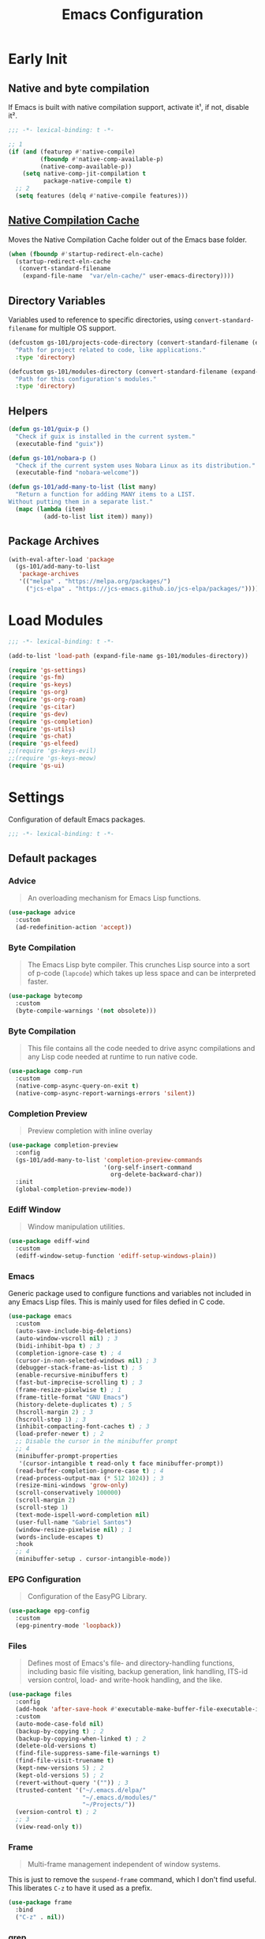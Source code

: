 #+title: Emacs Configuration

* Early Init
:PROPERTIES:
:header-args:emacs-lisp: :results none :lexical t :mkdirp yes :tangle ./early-init.el
:END:

** Native and byte compilation
:PROPERTIES:
:CREDITS:  https://github.com/jamescherti/minimal-emacs.d/blob/9fdfca3265246341ab63fe790b99bd4a2f3cca6d/early-init.el#L217
:END:

If Emacs is built with native compilation support, activate it¹, if not, disable it².

#+begin_src emacs-lisp
  ;;; -*- lexical-binding: t -*-
#+end_src

#+begin_src emacs-lisp
  ;; 1
  (if (and (featurep #'native-compile)
           (fboundp #'native-comp-available-p)
           (native-comp-available-p))
      (setq native-comp-jit-compilation t
            package-native-compile t)
    ;; 2
    (setq features (delq #'native-compile features)))
#+end_src

** [[https://github.com/emacscollective/no-littering?tab=readme-ov-file#native-compilation-cache][Native Compilation Cache]]

Moves the Native Compilation Cache folder out of the Emacs base folder.

#+begin_src emacs-lisp
  (when (fboundp #'startup-redirect-eln-cache)
    (startup-redirect-eln-cache
     (convert-standard-filename
      (expand-file-name  "var/eln-cache/" user-emacs-directory))))
#+end_src

** Directory Variables

Variables used to reference to specific directories, using ~convert-standard-filename~ for multiple OS support.

#+begin_src emacs-lisp
  (defcustom gs-101/projects-code-directory (convert-standard-filename (expand-file-name "~/Projects/code/"))
    "Path for project related to code, like applications."
    :type 'directory)

  (defcustom gs-101/modules-directory (convert-standard-filename (expand-file-name "modules" user-emacs-directory))
    "Path for this configuration's modules."
    :type 'directory)
#+end_src

** Helpers

#+begin_src emacs-lisp
  (defun gs-101/guix-p ()
    "Check if guix is installed in the current system."
    (executable-find "guix"))

  (defun gs-101/nobara-p ()
    "Check if the current system uses Nobara Linux as its distribution."
    (executable-find "nobara-welcome"))

  (defun gs-101/add-many-to-list (list many)
    "Return a function for adding MANY items to a LIST.
  Without putting them in a separate list."
    (mapc (lambda (item)
            (add-to-list list item)) many))
#+end_src

** Package Archives

#+begin_src emacs-lisp
  (with-eval-after-load 'package
    (gs-101/add-many-to-list
     'package-archives
     '(("melpa" . "https://melpa.org/packages/")
       ("jcs-elpa" . "https://jcs-emacs.github.io/jcs-elpa/packages/"))))
#+end_src

* Load Modules
:PROPERTIES:
:header-args:emacs-lisp: :results none :lexical t :mkdirp yes :tangle ./init.el
:END:

#+begin_src emacs-lisp
  ;;; -*- lexical-binding: t -*-
#+end_src

#+begin_src emacs-lisp
  (add-to-list 'load-path (expand-file-name gs-101/modules-directory))

  (require 'gs-settings)
  (require 'gs-fm)
  (require 'gs-keys)
  (require 'gs-org)
  (require 'gs-org-roam)
  (require 'gs-citar)
  (require 'gs-dev)
  (require 'gs-completion)
  (require 'gs-utils)
  (require 'gs-chat)
  (require 'gs-elfeed)
  ;;(require 'gs-keys-evil)
  ;;(require 'gs-keys-meow)
  (require 'gs-ui)
#+end_src

* Settings
:PROPERTIES:
:header-args:emacs-lisp: :results none :lexical t :mkdirp yes :tangle ./modules/gs-settings.el
:END:

Configuration of default Emacs packages.

#+begin_src emacs-lisp
  ;;; -*- lexical-binding: t -*-
#+end_src

** Default packages

*** Advice

#+begin_quote
An overloading mechanism for Emacs Lisp functions.
#+end_quote

#+begin_src emacs-lisp
  (use-package advice
    :custom
    (ad-redefinition-action 'accept))
#+end_src

*** Byte Compilation

#+begin_quote
The Emacs Lisp byte compiler. This crunches Lisp source into a sort of p-code (~lapcode~) which takes up less space and can be interpreted faster.
#+end_quote

#+begin_src emacs-lisp
  (use-package bytecomp
    :custom
    (byte-compile-warnings '(not obsolete)))
#+end_src

*** Byte Compilation

#+begin_quote
This file contains all the code needed to drive async compilations and any Lisp code needed at runtime to run native code.
#+end_quote

#+begin_src emacs-lisp
  (use-package comp-run
    :custom
    (native-comp-async-query-on-exit t)
    (native-comp-async-report-warnings-errors 'silent))
#+end_src

*** Completion Preview

#+begin_quote
Preview completion with inline overlay
#+end_quote

#+begin_src emacs-lisp
  (use-package completion-preview
    :config
    (gs-101/add-many-to-list 'completion-preview-commands
                             '(org-self-insert-command
                               org-delete-backward-char))
    :init
    (global-completion-preview-mode))
#+end_src

*** Ediff Window

#+begin_quote
Window manipulation utilities.
#+end_quote

#+begin_src emacs-lisp
  (use-package ediff-wind
    :custom
    (ediff-window-setup-function 'ediff-setup-windows-plain))
#+end_src

*** Emacs
:PROPERTIES:
:CREDITS:  1. [[https://codeberg.org/ashton314/emacs-bedrock/src/branch/main/early-init.el][ashton]], 2. [[https://github.com/gopar/.emacs.d/blob/main/README.org#recommended-packagessnippets-to-have-as-early-as-possible][gopar]], 3. [[https://github.com/jamescherti/minimal-emacs.d/blob/837e3d46acfe5a6c385b4ae253b9549d89ece1cf/early-init.el#][jamescherti]], 4. [[https://github.com/minad/vertico?tab=readme-ov-file#configuration][minad]], 5. [[https://github.com/oantolin/emacs-config/tree/master][oantolin]]
:END:

Generic package used to configure functions and variables not included in any Emacs Lisp files. This is mainly used for files defied in C code.

#+begin_src emacs-lisp
  (use-package emacs
    :custom
    (auto-save-include-big-deletions)
    (auto-window-vscroll nil) ; 3
    (bidi-inhibit-bpa t) ; 3
    (completion-ignore-case t) ; 4
    (cursor-in-non-selected-windows nil) ; 3
    (debugger-stack-frame-as-list t) ; 5
    (enable-recursive-minibuffers t)
    (fast-but-imprecise-scrolling t) ; 3
    (frame-resize-pixelwise t) ; 1
    (frame-title-format "GNU Emacs")
    (history-delete-duplicates t) ; 5
    (hscroll-margin 2) ; 3
    (hscroll-step 1) ; 3
    (inhibit-compacting-font-caches t) ; 3
    (load-prefer-newer t) ; 2
    ;; Disable the cursor in the minibuffer prompt
    ;; 4
    (minibuffer-prompt-properties
     '(cursor-intangible t read-only t face minibuffer-prompt))
    (read-buffer-completion-ignore-case t) ; 4
    (read-process-output-max (* 512 1024)) ; 3
    (resize-mini-windows 'grow-only)
    (scroll-conservatively 100000)
    (scroll-margin 2)
    (scroll-step 1)
    (text-mode-ispell-word-completion nil)
    (user-full-name "Gabriel Santos")
    (window-resize-pixelwise nil) ; 1
    (words-include-escapes t)
    :hook
    ;; 4
    (minibuffer-setup . cursor-intangible-mode))
#+end_src

*** EPG Configuration

#+begin_quote
Configuration of the EasyPG Library.
#+end_quote

#+begin_src emacs-lisp
  (use-package epg-config
    :custom
    (epg-pinentry-mode 'loopback))
#+end_src

*** Files
:PROPERTIES:
:CREDITS:  1. [[https://github.com/jamescherti/minimal-emacs.d/blob/837e3d46acfe5a6c385b4ae253b9549d89ece1cf/early-init.el#L178][jamescherti]], 2. [[https://github.com/Nathan-Furnal/dotemacs/blob/45defa98dfa7a7c401ca692e9479e588896b9261/init.el#L226][nathan-furnal]], 3. [[https://github.com/oantolin/emacs-config/tree/master][oantolin]]
:END:

#+begin_quote
Defines most of Emacs's file- and directory-handling functions, including basic file visiting, backup generation, link handling, ITS-id version control, load- and write-hook handling, and the like.
#+end_quote

#+begin_src emacs-lisp
  (use-package files
    :config
    (add-hook 'after-save-hook #'executable-make-buffer-file-executable-if-script-p) ; 3
    :custom
    (auto-mode-case-fold nil)
    (backup-by-copying t) ; 2
    (backup-by-copying-when-linked t) ; 2
    (delete-old-versions t)
    (find-file-suppress-same-file-warnings t)
    (find-file-visit-truename t)
    (kept-new-versions 5) ; 2
    (kept-old-versions 5) ; 2
    (revert-without-query '("")) ; 3
    (trusted-content '("~/.emacs.d/elpa/"
                       "~/.emacs.d/modules/"
                       "~/Projects/"))
    (version-control t) ; 2
    ;; 3
    (view-read-only t))
#+end_src

*** Frame

#+begin_quote
Multi-frame management independent of window systems.
#+end_quote

This is just to remove the =suspend-frame= command, which I don't find useful. This liberates =C-z= to have it used as a prefix.

#+begin_src emacs-lisp
  (use-package frame
    :bind
    ("C-z" . nil))
#+end_src

*** grep

#+begin_quote
run `grep' and display the results.
#+end_quote

#+begin_src emacs-lisp
  (use-package grep
    :custom
    (grep-use-headings t))
#+end_src

*** Help

#+begin_quote
Help commands for Emacs.
#+end_quote

#+begin_src emacs-lisp
  (use-package help
    :custom
    (help-window-select t))
#+end_src

*** [[https://github.com/kickingvegas/casual-ibuffer?tab=readme-ov-file#configuration][iBuffer Extensions]]

#+begin_quote
Extensions for iBuffer.
#+end_quote

#+begin_src emacs-lisp
  (use-package ibuf-ext
    :defer t
    :hook
    (ibuffer-mode . ibuffer-auto-mode))
#+end_src

*** Image Mode
:PROPERTIES:
:CREDITS:  https://codeberg.org/zyd/dotfiles/src/commit/e2deef9551ec259e62e19abe3a9b86feb4a5c870/emacs.d/init.el#L904
:END:

#+begin_quote
Support for visiting image files.
#+end_quote

#+begin_src emacs-lisp
  (use-package image-mode
    :after dired
    :custom
    (image-animate-loop t))
#+end_src

*** iMenu

#+begin_quote
Purpose of this package:

- To present a framework for mode-specific buffer indexes;
- A buffer index is an alist of names and buffer positions.
#+end_quote

#+begin_src emacs-lisp
  (use-package imenu
    :custom
    (imenu-flatten 'annotation)
    (imenu-space-replacement nil))
#+end_src

*** Indent

#+begin_quote
Commands for making and changing indentation in text. These are described in the Emacs manual.
#+end_quote

#+begin_src emacs-lisp
  (use-package indent
    :custom
    (tab-always-indent 'complete)
    :defer t)
#+end_src

*** iSearch

#+begin_quote
Incremental search minor mode.
#+end_quote

#+begin_src emacs-lisp
  (use-package isearch
    :custom
    (isearch-allow-scroll t)
    (isearch-lazy-count t)
    (lazy-count-prefix-format "(%s/%s) ")
    (lazy-count-suffix-format nil)
    (lazy-highlight-initial-delay 0.0))
#+end_src

*** Minibuffer
:PROPERTIES:
:CREDITS:  1. [[https://codeberg.org/ashton314/emacs-bedrock/src/commit/f17a4b4d5116ac7eec3b30a0d43fa46eb074da0b/init.el#L107][ashton314]], 2. [[https://github.com/minad/vertico?tab=readme-ov-file#completion-styles-and-tab-completion][minad]]
:END:

#+begin_src emacs-lisp
  (use-package minibuffer
    :custom
    (completions-detailed t) ; 1
    (completions-format 'vertical)
    (completions-group t) ; 1
    (read-file-name-completion-ignore-case t) ; 2
    (resize-mini-windows t)
    :init
    (minibuffer-depth-indicate-mode)
    (minibuffer-electric-default-mode))
#+end_src

*** Mode Local

#+begin_quote
There are buffer local variables (and there were frame local variables). This library gives the illusion of mode specific variables.
#+end_quote

#+begin_src emacs-lisp
  (use-package mode-local)
#+end_src

*** Mouse

#+begin_quote
This package provides various useful commands (including help system access) through the mouse.  All this code assumes that mouse interpretation has been abstracted into Emacs input events.
#+end_quote

#+begin_src emacs-lisp
  (use-package mouse
    :custom
    (mouse-yank-at-point t))
#+end_src

*** Mule

Multilingual Enviroment.

#+begin_src emacs-lisp
  (use-package mule
    :config
    ;; All that is needed for UTF-8.
    (modify-coding-system-alist 'file "" 'utf-8)
    :defer t)
#+end_src

*** New Comment

#+begin_quote
(un)comment regions of buffers.
#+end_quote

#+begin_src emacs-lisp
  (use-package newcomment
    :custom
    (comment-empty-lines t))
#+end_src

*** Paren

#+begin_quote
Highlight matching paren.
#+end_quote

#+begin_src emacs-lisp
  (use-package paren
    :config
    (set-face-attribute 'show-paren-match nil
                        :background 'unspecified
                        :foreground 'unspecified
                        :box '(:line-width (-1 . -1)))
    :custom
    (show-paren-delay 0)
    :init
    (show-paren-mode))
#+end_src

*** Save History

#+begin_quote
Save minibuffer history.
#+end_quote

#+begin_src emacs-lisp
  (use-package savehist
    :custom
    (history-length 300)
    :init
    (savehist-mode))
#+end_src

*** Secrets

#+begin_quote
This package provides an implementation of the [[https://www.freedesktop.org/wiki/Specifications/secret-storage-spec][Secret Service API]].
#+end_quote

#+begin_src emacs-lisp
  (use-package secrets)
#+end_src

*** Send Mail

#+begin_quote
This mode provides mail-sending facilities from within Emacs.
#+end_quote

#+begin_src emacs-lisp
  (use-package sendmail
    :custom
    (sendmail-program (executable-find "msmtp"))
    :defer t)
#+end_src

*** Emacs as a Server
:PROPERTIES:
:CREDITS:  https://www.youtube.com/watch?v=nEmRr1j8LR0&t=255s
:END:

Since I'll move to Guix, I decided to dump the SystemD control over my Emacs instance and just use the regular server.

#+begin_src emacs-lisp
  (use-package server
    :demand t
    :ensure nil
    :init
    (defun positron-solutions/server ()
      "Start the Emacs server if it's not running."
      (unless (bound-and-true-p server-process)
        (server-start)))
    :init
    (positron-solutions/server))
#+end_src

*** Simple
:PROPERTIES:
:CREDITS:  1. [[https://codeberg.org/ashton314/emacs-bedrock/src/branch/main/early-init.el][ashton]], 2. [[https://github.com/gopar/.emacs.d/blob/main/README.org#simple][gopar]], 3. [[https://github.com/jamescherti/minimal-emacs.d/blob/837e3d46acfe5a6c385b4ae253b9549d89ece1cf/early-init.el#L112][jamescherti]], 4. [[https://github.com/minad/vertico?tab=readme-ov-file#configuration][minad]], 5. [[https://github.com/oantolin/emacs-config/blob/a80c3b6a4c7e0fa87254a0c148fe7f9b2976edd1/init.el#L55][oantolin]], 6. [[https://emacs.dyerdwelling.family/emacs/20241118102423-emacs--copying-buffer-to-kill-ring/][James Dyer]]
:END:

#+begin_quote
A grab-bag of basic Emacs commands not specifically related to some major mode or to file-handling.
#+end_quote

#+begin_src emacs-lisp
  (use-package simple
    :bind
    ("C-x M-h" . captainflasmr/copy-buffer-to-kill-ring)
    :custom
    (blink-matching-paren nil)
    (column-number-mode t)
    (completion-auto-select 'second-tab) ; 1
    (indent-tabs-mode nil)
    (kill-do-not-save-duplicates t) ; 5
    (kill-read-only-ok t) ; 5
    (kill-region-dwim 'emacs-word)
    (kill-whole-line t) ; 5
    ;; Hides commands in completion that are not usable in the current mode
    (read-extended-command-predicate #'command-completion-default-include-p) ; 4
    (save-interprogram-paste-before-kill t)
    (set-mark-command-repeat-pop t) ; 5
    :config
    ;; 6
    (defun captainflasmr/copy-buffer-to-kill-ring (arg)
      "Mark the whole buffer, then copy it to the kill-ring without moving point.
  With a ARG prefix argument, copy the buffer to the other window."
      (interactive "P")
      (if arg
          (save-window-excursion
            (kill-ring-save (point-min) (point-max))
            (other-window 1)
            (erase-buffer)
            (yank))
        (progn
          (save-excursion
            (kill-ring-save (point-min) (point-max)))
          (message "Buffer copied to kill-ring"))))
    :demand t)
#+end_src

*** Startup

#+begin_src emacs-lisp
  (use-package startup
    :custom
    (initial-major-mode 'fundamental-mode)
    :defer t)
#+end_src

*** [[https://karthinks.com/software/fifteen-ways-to-use-embark/#open-a-file-as-root-without-losing-your-session][Sudo Command]]

Like [[https://github.com/nflath/sudo-edit][sudo-edit]], but just a single, non-packaged command.

#+begin_src emacs-lisp
  (use-package emacs
    :init
    (defun karthinks/sudo-find-file (file)
      "Open FILE as root."
      (interactive "FOpen file as root: ")
      (when (file-writable-p file)
        (user-error "File is user-writable, aborting sudo"))
      (find-file (if (file-remote-p file)
                     (concat "/" (file-remote-p file 'method) ":"
                             (file-remote-p file 'user) "@" (file-remote-p file 'host)
                             "|sudo@root@"
                             (file-remote-p file 'host) ":" (file-remote-p file 'localname))
                   (concat "/sudo:root@localhost:" file)))))
#+end_src

*** Transient

#+begin_quote
Transient is the library used to implement the keyboard-driven menus in Magit.
#+end_quote

#+begin_src emacs-lisp
  (use-package transient
    :custom
    (transient-mode-line-format nil))
#+end_src

*** Undo Limit

After losing one hour of work on an accident, this might come in handy.

#+begin_src emacs-lisp
  (use-package emacs
    :custom
    ;; 64 mb
    (undo-limit 67108864)
    ;; 96 mb
    (undo-strong-limit 100663296)
    ;; 960 mb
    (undo-outer-limit 1006632960))
#+end_src

*** Uniquify

#+begin_quote
Unique buffer names dependent on file name.
#+end_quote

#+begin_src emacs-lisp
  (use-package uniquify
    :custom
    (uniquify-buffer-name-style 'forward))
#+end_src

*** use-package

#+begin_quote
A configuration macro for simplifying your .emacs.
#+end_quote

#+begin_src emacs-lisp
  (use-package use-package
    :custom
    (use-package-compute-statistics t)
    (use-package-enable-imenu-support t)
    (use-package-vc-prefer-newest t))
#+end_src

*** Visual Line Mode

#+begin_quote
When Visual Line mode is enabled, `word-wrap' is turned on in this buffer, and simple editing commands are redefined to act on visual lines, not logical lines.
#+end_quote

#+begin_src emacs-lisp
  (use-package simple
    :hook
    (text-mode . visual-line-mode))
#+end_src

*** Warnings

#+begin_quote
Log and display warnings.
#+end_quote

#+begin_src emacs-lisp
  (use-package warnings
    :custom
    (warning-suppress-log-types '((comp) (bytecomp))))
#+end_src

*** Xref

#+begin_quote
This file provides a somewhat generic infrastructure for cross referencing commands, in particular "find-definition".
#+end_quote

#+begin_src emacs-lisp
  (use-package xref
    :config
    (when (executable-find "rg")
      (setopt xref-search-program 'ripgrep)))
#+end_src

** Third-Party Packages

Packages which I think should be part of Emacs core.

*** [[https://github.com/emacsmirror/gcmh][Garbage Collector Magic Hack]]

#+begin_quote
Enforce a sneaky Garbage Collection strategy to minimize GC interference with user activity.
#+end_quote

#+begin_src emacs-lisp
  (use-package gcmh
    :vc (:url "https://github.com/emacsmirror/gcmh")
    :ensure t
    :init
    (gcmh-mode))
#+end_src

*** [[https://github.com/aurtzy/disproject][Disproject]]

#+begin_quote
Transient interface for managing and interacting with projects.
#+end_quote

#+begin_src emacs-lisp
  (use-package disproject
    :vc (:url "https://github.com/aurtzy/disproject")
    :bind
    (:map ctl-x-map
          ("p" . disproject-dispatch))
    :ensure t)
#+end_src

*** [[https://github.com/gs-101/nil-mode][nil-mode]]

#+begin_quote
 A major mode meant for doing nothing in Emacs.
#+end_quote

#+begin_src emacs-lisp
  (use-package nil-mode
    :vc (:url "https://github.com/gs-101/nil-mode")
    :ensure t)
#+end_src

*** [[https://github.com/emacscollective/no-littering][No Littering]]

#+begin_quote
The default paths used to store configuration files and persistent data are not consistent across Emacs packages. This isn’t just a problem with third-party packages but even with built-in packages.
#+end_quote

#+begin_src emacs-lisp
  (use-package no-littering
    :vc (:url "https://github.com/emacscollective/no-littering")
    :ensure t
    :init
    (no-littering-theme-backups))
#+end_src

**** [[https://github.com/emacscollective/no-littering#lock-files][Lock Files]]

#+begin_src emacs-lisp
  (use-package no-littering
    :after no-littering
    :config
    (let ((dir (no-littering-expand-var-file-name "lock-files/")))
      (make-directory dir t)
      (setq lock-file-name-transforms `((".*" ,dir t)))))
#+end_src

**** [[https://github.com/emacscollective/no-littering?tab=readme-ov-file#recent-files][Recent Files]]

#+begin_quote
Keep track of recently opened files.
#+end_quote

#+begin_src emacs-lisp
  (use-package recentf
    :after no-littering
    :custom
    (recentf-max-saved-items 1000)
    :config
    (add-to-list 'recentf-exclude
                 (recentf-expand-file-name no-littering-etc-directory)
                 (recentf-expand-file-name no-littering-var-directory))
    :config
    (recentf-mode))
#+end_src

**** [[https://github.com/emacscollective/no-littering?tab=readme-ov-file#saved-customizations][Saved Customizations]]

#+begin_src emacs-lisp
  (use-package no-littering
    :after no-littering
    :config
    (when (file-exists-p custom-file)
      (load-file custom-file))
    :custom
    (custom-file (no-littering-expand-etc-file-name "custom.el")))
#+end_src

*** [[https://github.com/rnkn/olivetti][Olivetti]]

#+begin_quote
Minor mode to automatically balance window margins.
#+end_quote

#+begin_src emacs-lisp
  (use-package olivetti
    :vc (:url "https://github.com/rnkn/olivetti")
    :custom
    (olivetti-body-width 132)
    :defer t
    :ensure t)
#+end_src

*** [[https://github.com/jdtsmith/ultra-scroll][ultra-scroll]]

#+begin_src emacs-lisp
  (use-package ultra-scroll
    :vc (:url "https://github.com/jdtsmith/ultra-scroll")
    :custom
    (scroll-conservatively 101)
    (scroll-margin 0)
    :init
    (ultra-scroll-mode))
#+end_src

*** [[https://github.com/casouri/vundo][Vundo]]

#+begin_quote
Visualize the undo tree.
#+end_quote

#+begin_src emacs-lisp
  (use-package vundo
    :vc (:url "https://github.com/casouri/vundo")
    :bind
    (([remap undo] . vundo)
     ([remap undo-redo] . vundo)
     :map vundo-mode-map
     ("C-n" . vundo-next)
     ("C-p" . vundo-previous)
     ("C-f" . vundo-forward)
     ("C-b" . vundo-previous)
     ("C-a" . vundo-stem-root)
     ("C-e" . vundo-stem-end)
     ("l" . nil)
     ("j" . vundo-goto-last-saved))
    :custom
    (vundo-compact-display t)
    (vundo-glyph-alist vundo-unicode-symbols)
    :ensure t)
#+end_src

*** [[https://github.com/magit/with-editor][With-Editor]]

#+begin_quote
Use the Emacsclient as the $EDITOR of child processes.
#+end_quote

#+begin_src emacs-lisp
  (use-package with-editor
    :vc (:url "https://github.com/magit/with-editor")
    :init
    (shell-command-with-editor-mode))
#+end_src

** End

#+begin_src emacs-lisp
  (provide 'gs-settings)
#+end_src

* File Management
:PROPERTIES:
:header-args:emacs-lisp: :results none :lexical t :mkdirp yes :tangle ./modules/gs-fm.el
:END:

#+begin_src emacs-lisp
  ;;; -*- lexical-binding: t -*-
#+end_src

** Autorevert
:PROPERTIES:
:CREDITS:  https://github.com/xenodium/dotsies/blob/main/emacs/features/fe-files.el
:END:

#+begin_quote
Whenever a file that Emacs is editing has been changed by another program the user normally has to execute the command ~revert-buffer~ to load the new content of the file into Emacs.
This package contains two minor modes: Global Auto-Revert Mode and Auto-Revert Mode. Both modes automatically revert buffers whenever the corresponding files have been changed on disk and the buffer contains no unsaved changes.
#+end_quote

#+begin_src emacs-lisp
  (use-package autorevert
    :config
    (add-to-list 'window-state-change-functions
                 (defun xenodium/window-state-state-change (state)
                   "Enable `global-auto-revert-mode' per active window."
                   (let* ((old-selected-window (old-selected-window))
                          (old-buffer (when old-selected-window
                                        (window-buffer old-selected-window)))
                          (selected-window (selected-window))
                          (new-buffer (when selected-window
                                        (window-buffer selected-window))))
                     (when old-buffer
                       (with-current-buffer old-buffer
                         (when buffer-file-name
                           (auto-revert-mode -1))))
                     (when new-buffer
                       (with-current-buffer new-buffer
                         (when buffer-file-name
                           (auto-revert-mode +1)))))))
    :custom
    (auto-revert-stop-on-user-input nil)
    (auto-revert-verbose nil)
    (global-auto-revert-non-file-buffers t)
    :init
    (global-auto-revert-mode t))
#+end_src

** Dired

#+begin_quote
[...] major mode for directory browsing and editing.
#+end_quote

#+begin_src emacs-lisp
  (use-package dired
    :custom
    (dired-auto-revert-buffer t)
    (dired-clean-confirm-killing-deleted-buffers nil)
    (dired-dwim-target t)
    (dired-kill-when-opening-new-dired-buffer t)
    (dired-listing-switches "-agho --group-directories-first") ;;1
    (dired-maybe-use-globstar t)
    (dired-mouse-drag-files t)
    (dired-recursive-copies 'always)
    :defer t)
#+end_src

*** Auxiliary

#+begin_quote
Less commonly used parts of Dired.
#+end_quote

#+begin_src emacs-lisp
  (use-package dired-aux
    :after dired
    :custom
    (dired-create-destination-dirs 'always)
    (dired-create-destination-dirs-on-trailing-dirsep t)
    (dired-do-revert-buffer t)
    (dired-isearch-filenames 'dwim))
#+end_src

*** Async

#+begin_quote
Asynchronous dired actions.
#+end_quote

#+begin_src emacs-lisp
  (use-package dired-async
    :hook
    (dired-mode . dired-async-mode))
#+end_src

** Emacs

#+begin_src emacs-lisp
  (use-package emacs
    :custom
    (delete-by-moving-to-trash t))
#+end_src

** Mouse

#+begin_src emacs-lisp
  (use-package mouse
    :custom
    (mouse-drag-and-drop-region-cross-program t))
#+end_src

** [[https://depp.brause.cc/nov.el/][nov.el]]

#+begin_quote
Major mode for reading EPUBs in Emacs.
#+end_quote

#+begin_src emacs-lisp
  (use-package nov
    :custom
    (nov-header-line-format nil)
    :ensure t)
#+end_src

** [[https://github.com/xenodium/ready-player][Ready Player Mode]]

#+begin_quote
A lightweight major mode to open media (audio/video) files in an Emacs buffer.
#+end_quote

#+begin_src emacs-lisp
  (use-package ready-player
    :vc (:url "https://github.com/xenodium/ready-player")
    :custom
    (ready-player-previous-icon "󰒮")
    (ready-player-play-icon "󰐊")
    (ready-player-stop-icon "󰓛")
    (ready-player-next-icon "󰒭")
    (ready-player-search-icon "󰍉")
    (ready-player-set-global-bindings nil)
    (ready-player-shuffle-icon "󰒝")
    (ready-player-open-externally-icon "󰒖")
    (ready-player-repeat-icon "󰑖")
    (ready-player-autoplay-icon "󰼛")
    :ensure t
    :hook
    (dired-mode . ready-player-mode))
#+end_src

** End

#+begin_src emacs-lisp
  (provide 'gs-fm)
#+end_src

* Key Binding
:PROPERTIES:
:header-args:emacs-lisp: :results none :lexical t :mkdirp yes :tangle ./modules/gs-keys.el
:END:

Key bindings for default packages.

** [[https://www.gnu.org/software/emacs/manual/html_node/elisp/Key-Binding-Conventions.html][Key Binding Conventions]]

#+begin_quote
- Don't define C-c letter as a key in Lisp programs. Sequences consisting of C-c and a letter (either upper or lower case; ASCII or non-ASCII) are reserved for users [...];
- Function keys F5 through F9 without modifier keys are also reserved for users to define.
- Sequences consisting of C-c followed by a control character or a digit are reserved for major modes;
- Sequences consisting of C-c followed by {, }, <, >, : or ; are also reserved for major modes;
- Sequences consisting of C-c followed by any other ASCII punctuation or symbol character are allocated for minor modes [...];
- Don't bind C-h following any prefix character (including C-c);
- [...] don't bind a key sequence ending in C-g, since that is commonly used to cancel a key sequence.
#+end_quote

** [[./notes/keys_window_management.org][Window Management Bindings]]

#+begin_src emacs-lisp
  ;;; -*- lexical-binding: t -*-
#+end_src

** Align

#+begin_src emacs-lisp
  (use-package align
    :bind
    ("C-x |" . align-regexp))
#+end_src

** Development

*** Compile

#+begin_src emacs-lisp
  (use-package compile
    :bind
    ("C-c c" . compile)
    ("C-c C" . recompile))
#+end_src

*** Eglot

#+begin_src emacs-lisp
  (use-package eglot
    :bind
    (:map prog-mode-map
          ("C-c t e" . eglot))
    (:map eglot-mode-map
          ("C-c e a" . eglot-code-actions)
          ("C-c e o" . eglot-code-action-organize-imports)
          ("C-c e i" . eglot-find-implementation)
          ("C-c e t" . eglot-find-typeDefinition)
          ("C-c e f" . eglot-format)
          ("C-c e r" . eglot-rename)))
#+end_src

*** Emacs Lisp

#+begin_src emacs-lisp
  (use-package elisp-mode
    :bind
    (:map emacs-lisp-mode-map
          ("C-c m C-b" . elisp-byte-compile-buffer)
          ("C-c m e d" . eval-defun)
          ("C-c m C-e" . elisp-eval-region-or-buffer)))
#+end_src

**** Emacs

#+begin_src emacs-lisp
  (use-package emacs
    :bind
    (:map emacs-lisp-mode-map
          ("C-c C-c" . gs-101/eval-dwim)
          ("C-c m e b" . eval-buffer)
          ("C-c m e r" . eval-region)
          ("C-c C-p" . ielm))
    :config
    (defun gs-101/eval-dwim (arg)
      "Evaluate region if it is active; if not, evaluate the buffer.
  If the region is active, this function calls `eval-region'.
  Otherwise, it calls `eval-buffer'.

  If the character before point is a closed parenthesis,
  this calls `eval-last-sexp'.

  ARG is used for `eval-last-sexp'."
      (interactive "P")
      (cond
       ((use-region-p) (eval-region (region-beginning) (region-end) t)
        (message "Region evaluated"))
       ((eq (char-before) ?\)) (eval-last-sexp arg)
        (message "Sexp evaluated"))
       (t (eval-buffer nil nil)
          (message "Buffer evaluated")))))
#+end_src

**** Files

#+begin_src emacs-lisp
  (use-package files
    :bind
    (:map emacs-lisp-mode-map
          ("C-c m l" . load-library)))
#+end_src

**** Find Functions

#+begin_src emacs-lisp
  (use-package find-func
    :bind
    (:map emacs-lisp-mode-map
          ("C-c m g f" . find-function)
          ("C-c m g l" . find-library)
          ("C-c m g v" . find-variable)))
#+end_src

*** Flymake

#+begin_src emacs-lisp
  (use-package flymake
    :bind
    (:map flymake-mode-map
          ([remap next-error] . flymake-goto-next-error)
          ([remap previous-error] . flymake-goto-prev-error))
    (:map project-prefix-map
          ("t f" . flymake-show-project-diagnostics))
    (:map prog-mode-map
          ("C-c t f" . flymake-start)))
#+end_src

** [[./notes/keys_dired.org][Dired]]

#+begin_src emacs-lisp
  (use-package dired
    :after dired
    :bind
    (:map dired-mode-map
          ("b" . dired-up-directory)))
#+end_src

** Emacs

#+begin_src emacs-lisp
  (use-package emacs
    :bind
    ("C-c q f" . delete-frame)
    ("C-c i c" . insert-char))
#+end_src

** Eshell

#+begin_src emacs-lisp
  (use-package eshell
    :bind
    ("C-c t s" . eshell))
#+end_src

** Files

#+begin_src emacs-lisp
  (use-package files
    :bind
    ("C-c f r" . recover-this-file)
    ("C-c b r" . revert-buffer)
    ("C-c q r" . restart-emacs)
    ("C-c q e" . save-buffers-kill-emacs))
#+end_src

** Git

#+begin_src emacs-lisp
  (use-package vc-git
    :bind
    ("M-s g v" . vc-git-grep))
#+end_src

** Grep

#+begin_src emacs-lisp
  (use-package grep
    :bind
    ("M-s g g" . grep)
    ("M-s g l" . lgrep)
    ("M-s g r" . rgrep))
#+end_src

** Help

#+begin_src emacs-lisp
  (use-package help
    :bind
    ("C-h C-b" . describe-prefix-bindings))
#+end_src

** iBuffer

#+begin_src emacs-lisp
  (use-package ibuffer
    :bind
    ("C-x B" . ibuffer))
#+end_src

** Org Mode

#+begin_src emacs-lisp
  (use-package org
    :bind
    (:map org-mode-map
          ([remap org-narrow-to-subtree] . org-toggle-narrow-to-subtree)
          ([remap save-buffer] . org-save-all-org-buffers)
          ("M-p" . org-move-subtree-up)
          ("M-n" . org-move-subtree-down)
          ("C-c m s e" . org-sort-entries)))
#+end_src

*** Agenda

#+begin_src emacs-lisp
  (use-package org-agenda
    :bind
    ("C-c o a" . org-agenda))
#+end_src

*** Clock

#+begin_src emacs-lisp
  (use-package org-clock
    :bind
    (:map org-mode-map
          ("C-c m c" . org-clock-in-last)
          ("C-c m C" . org-clock-cancel)))
#+end_src

*** Export

#+begin_src emacs-lisp
  (use-package ox
    :bind
    (:map org-mode-map
          ("C-c m x" . org-export-dispatch)))
#+end_src

*** Links

#+begin_src emacs-lisp
  (use-package ol
    :bind
    (:map org-mode-map
          ("C-c m l i" . org-insert-link)
          ("C-c m l s" . org-store-link)))
#+end_src

*** List

#+begin_src emacs-lisp
  (use-package org-list
    :bind
    (:map org-mode-map
          ("C-c m s l" . org-sort-list)))
#+end_src

*** Refile

#+begin_src emacs-lisp
  (use-package org-refile
    :bind
    (:map org-mode-map
          ("C-c m r" . org-refile)))
#+end_src

*** Table

#+begin_src emacs-lisp
  (use-package org-table
    :bind
    (:map org-mode-map
          ("C-c m -" . org-table-insert-hline)))
#+end_src

** Recentf

#+begin_src emacs-lisp
  (use-package recentf
    :bind
    ("M-g r" . recentf))
#+end_src

** Repeat Mode

#+begin_quote
Convenient way to repeat the previous command.
#+end_quote

#+begin_src emacs-lisp
  (use-package repeat
    :init
    (repeat-mode))
#+end_src

** Sort

#+begin_src emacs-lisp
  (use-package sort
    :bind
    ("C-c l d" . delete-duplicate-lines))
#+end_src

** Simple

#+begin_src emacs-lisp
  (use-package simple
    :bind
    ("M-g M-c" . gs-101/switch-to-minibuffer-dwim)
    ("C-?" . undo-redo)
    ("M-\\" . nil) ;; unbind `delete-horizontal-space', use `cycle-spacing' instead
    ([remap capitalize-word] . capitalize-dwim)
    ([remap upcase-word] . upcase-dwim)
    ([remap downcase-word] . downcase-dwim)
    :config
    (defun gs-101/switch-to-minibuffer-dwim ()
      "Switch to minibuffer in a regular window. In minibuffer, switch to previous window.
  If currently in the minibuffer, this function calls `previous-window-any-frame'.
  Otherwise, it calls `switch-to-minibuffer'."
      (interactive)
      (if (minibufferp)
          (previous-window-any-frame)
        (switch-to-minibuffer))))
#+end_src

** [[https://github.com/kickingvegas/casual][Casual]]

#+begin_quote
A collection of opinionated keyboard-driven user interfaces for various built-in Emacs modes.
#+end_quote

#+begin_src emacs-lisp
  (use-package casual
    :custom
    (casual-lib-use-unicode t)
    :ensure t)
#+end_src

*** Agenda

#+begin_src emacs-lisp
  (use-package casual-agenda
    :bind
    (:map org-agenda-mode-map
          ("J" . bookmark-jump)
          ("M-o" . casual-agenda-tmenu)
          ("M-j" . org-agenda-clock-goto)))
#+end_src


*** Bookmarks

#+begin_src emacs-lisp
  (use-package casual-bookmarks
    :bind
    (:map bookmark-bmenu-mode-map
          ("J" . bookmark-jump)
          ("M-o" . casual-bookmarks-tmenu))
    :config
    (easy-menu-add-item global-map '(menu-bar)
                        casual-bookmarks-main-menu
                        "Tools"))
#+end_src

*** Calc

#+begin_src emacs-lisp
  (use-package casual-calc
    :bind
    (:map calc-alg-map
          ("M-o" . casual-calc-tmenu))
    (:map calc-mode-map
          ("M-o" . casual-calc-tmenu)))
#+end_src

*** Calendar

#+begin_src emacs-lisp
  (use-package casual-calendar
    :bind
    (:map calendar-mode-map
          ("M-o" . casual-calendar)))
#+end_src

*** Dired

#+begin_src emacs-lisp
  (use-package casual-dired
    :bind
    (:map dired-mode-map
          ("/" . casual-dired-search-replace-tmenu)
          ("s" . casual-dired-sort-by-tmenu)
          ("M-o" . casual-dired-tmenu))
    :config
    (defun kv/casual-dired-context-menu-addons (menu click)
      "Customize context Menu with CLICK event."
      (easy-menu-add-item menu nil casual-dired-sort-menu) menu)
    :hook
    (context-menu-functions . kv/casual-dired-context-menu-addons))
#+end_src

*** EditKit

#+begin_src emacs-lisp
  (use-package casual-editkit
    :bind
    ("M-o" . casual-editkit-main-tmenu))
#+end_src

*** iBuffer

#+begin_src emacs-lisp
  (use-package casual-ibuffer
    :bind
    (:map ibuffer-mode-map
          ("F" . casual-ibuffer-filter-tmenu)
          ("s" . casual-ibuffer-sortby-tmenu)
          ("M-o" . casual-ibuffer-tmenu)
          ("]" . ibuffer-forward-filter-group)
          ("[" . ibuffer-backward-filter-group)
          ("}" . ibuffer-forward-next-marked)
          ("{" . ibuffer-backwards-next-marked)
          ("$" . ibuffer-toggle-filter-group)))
#+end_src

*** Image

#+begin_src emacs-lisp
  (use-package casual-image
    :bind
    (:map image-mode-map
          ("M-o" . casual-image-tmenu)))
#+end_src

*** Info

#+begin_src emacs-lisp
  (use-package casual-info
    :bind
    (:map Info-mode-map
          ("B" . bookmark-set)
          ("n" . casual-info-browse-forward-paragraph)
          ("p" . casual-info-browse-backward-paragraph)
          ("M-o" . casual-info-tmenu)
          ("M-]" . Info-history-forward)
          ("M-[" . Info-history-back)
          ("l" . Info-next)
          ("h" . Info-prev)
          ("j" . Info-next-reference)
          ("k" . Info-prev-reference)
          ("/" . Info-search)))
#+end_src

*** iSearch

#+begin_src emacs-lisp
  (use-package casual-isearch
    :bind
    (:map isearch-mode-map
          ("M-o" . casual-isearch-tmenu)))
#+end_src

*** Make

#+begin_src emacs-lisp
  (use-package casual-make
    :bind
    (:map makefile-mode-map
          ("M-o" . casual-make-tmenu)))
#+end_src

*** RE-Builder

#+begin_src emacs-lisp
  (use-package casual-re-builder
    :bind
    (:map reb-mode-map
          ("M-o" . casual-re-builder-tmenu)
          :map reb-lisp-mode-map
          ("M-o" . casual-re-builder-tmenu)))
#+end_src

** End

#+begin_src emacs-lisp
  (provide 'gs-keys)
#+end_src

* Org Mode
:PROPERTIES:
:header-args:emacs-lisp: :results none :lexical t :mkdirp yes :tangle ./modules/gs-org.el
:END:

#+begin_quote
Org is a mode for keeping notes, maintaining ToDo lists, and doing project planning with a fast and effective plain-text system.
#+end_quote

#+begin_src emacs-lisp
  ;;; -*- lexical-binding: t -*-
#+end_src

#+begin_src emacs-lisp
  (use-package org
    :custom
    (org-auto-align-tags nil)
    (org-directory (convert-standard-filename (expand-file-name "~/Documents/org")))
    (org-format-latex-options '(:foreground default
                                            :background nil
                                            :scale 1.0
                                            :html-foreground "Black"
                                            :html-background "Transparent"
                                            :html-scale 1.0
                                            :matchers
                                            ("begin" "$1" "$" "$$" "\\(" "\\[")))
    (org-log-done 'time)
    (org-log-into-drawer t)
    (org-reverse-note-order t)
    (org-tags-column 0)
    (org-todo-repeat-to-state t)
    (org-use-sub-superscripts '{}))
#+end_src

** Babel

#+begin_src emacs-lisp
  (use-package org
    :config
    (gs-101/add-many-to-list 'org-babel-load-languages '((C . t)
                                                         (clojure . t)
                                                         (js . t)
                                                         (latex . t)
                                                         (python . t)
                                                         (scheme . t)
                                                         (sql . t)
                                                         (sqlite . t)))
     :custom
     (org-export-babel-evaluate nil))
#+end_src

*** [[https://github.com/samwdp/ob-csharp][C#]]

#+begin_src emacs-lisp
  (use-package ob-csharp
    :vc (:url "https://github.com/samwdp/ob-csharp")
    :after org
    :ensure t
    :config
    (add-to-list 'org-babel-load-languages '(csharp . t)))
#+end_src

*** [[https://github.com/mzimmerm/ob-dart][Dart]]

#+begin_src emacs-lisp
  (use-package ob-dart
    :vc (:url "https://github.com/mzimmerm/ob-dart")
    :after org
    :ensure t
    :config
    (add-to-list 'org-babel-load-languages '(dart . t)))
#+end_src

*** [[https://github.com/ag91/ob-http][HTTP]]

#+begin_src emacs-lisp
  (use-package ob-http
    :vc (:url "https://github.com/ag91/ob-http")
    :after org
    :ensure t
    :config
    (add-to-list 'org-babel-load-languages '(http . t)))
#+end_src

*** [[https://github.com/AntonHakansson/org-nix-shell][Nix]]

#+begin_src emacs-lisp
  (use-package org-nix-shell
    :vc (:url "https://github.com/AntonHakansson/org-nix-shell")
    :ensure t
    :hook
    (org-mode . org-nix-shell-mode))
#+end_src

** Agenda

#+begin_quote

Dynamic task and appointment lists for Org.

#+end_quote

#+begin_src emacs-lisp
  (use-package org-agenda
    :config
    (add-to-list 'org-agenda-prefix-format '(agenda . "%-12t% s "))
    :custom
    (org-agenda-custom-commands
     '(("d" "Daily Agenda"
        ((agenda ""
                 ((org-agenda-overriding-header "* High Priority Tasks")
                  (org-agenda-skip-function '(org-agenda-skip-entry-if 'notregexp "\#A"))
                  (org-agenda-span 'day)
                  (org-deadline-warning-days 0)))

         (agenda ""
                 ((org-agenda-overriding-header "* Medium Priority Tasks")
                  (org-agenda-skip-function '(org-agenda-skip-entry-if 'notregexp "\#B"))
                  (org-agenda-span 'day)
                  (org-deadline-warning-days 0)))

         (agenda ""
                 ((org-agenda-overriding-header "* Low Priority Tasks")
                  (org-agenda-skip-function '(org-agenda-skip-entry-if 'notregexp "\#C"))
                  (org-agenda-span 'day)
                  (org-deadline-warning-days 0)))))))
    (org-agenda-restore-windows-after-quit t)
    (org-agenda-skip-scheduled-if-done t)
    (org-agenda-skip-timestamp-if-done t)
    (org-agenda-start-with-log-mode t)
    (org-agenda-tags-column 0)
    (org-agenda-window-setup 'only-window))
#+end_src

*** Collapsable Headers
:PROPERTIES:
:CREDITS:  https://reddit.com/r/emacs/comments/1fjnqgy/weekly_tips_tricks_c_thread/
:END:

#+begin_src emacs-lisp
  (use-package org-agenda
    :hook
    (org-agenda-mode . mlk/org-agenda-fold)
    :config
    (defun mlk/org-agenda-fold()
      "Fold headers of the agenda starting with \"* \"."
      (interactive)
      (setq-local outline-regexp "^\\* ")
      (setq-local outline-heading-end-regexp "\n")
      (setq-local outline-minor-mode-prefix (kbd "C-'"))
      (outline-minor-mode)
      (local-set-key outline-minor-mode-prefix outline-mode-prefix-map)
      (org-defkey org-agenda-mode-map [(tab)] #'outline-toggle-children)))
#+end_src

*** Org Habit

#+begin_quote
The habit tracking code for Org.
#+end_quote

#+begin_src emacs-lisp
  (use-package org-habit
    :custom
    (org-habit-graph-column 100))
#+end_src

*** [[https://liron.tilde.team/blog/skipping-weekends-when-scheduling-items-with-org-mode20758.html][Skipping Weekends]]

#+begin_src emacs-lisp
  (use-package org
    :after org
    :config
    (defun liron/org-hook-for-repeat-not-on-weekend ()
      "Makes repeating tasks skip weekends."
      (when (org-property-values "NO_WEEKEND")
        ;; Get time from item at POINT
        (let* ((scheduled-time (org-get-scheduled-time (point)))
               ;; Convert to timestamp - required for the next step
               (seconds-timestamp (time-to-seconds scheduled-time))
               ;; Convert to decoded time - required to find out the weekday
               (decoded-time (decode-time seconds-timestamp))
               ;; Get weekday
               (weekday (decoded-time-weekday decoded-time)))
          (when (> weekday 5) ;; Saturday -> move to Sunday
            (setq decoded-time
                  (decoded-time-add decoded-time (make-decoded-time :day 2))))
          (when (> weekday 6) ;; Sunday - move to Monday
            (setq decoded-time
                  (decoded-time-add decoded-time (make-decoded-time :day 1))))
          (let ((encoded-time (encode-time decoded-time)))
            (org-schedule nil encoded-time)))))
    :hook
    (org-todo-repeat . liron/org-hook-for-repeat-not-on-weekend))
#+end_src

** Clock

#+begin_quote
The time clocking code for Org mode.
#+end_quote

#+begin_src emacs-lisp
  (use-package org-clock
    :custom
    (org-clock-clocked-in-display 'frame-title)
    (org-clock-persist t)
    (org-clock-report-include-clocking-task t))
#+end_src

** Compat
:PROPERTIES:
:CREDITS:  https://github.com/xenodium/dotsies/blob/75f29e9d9d8f1aaebe1671b19614bb1e6bc5aac3/emacs/ar/ar-org-export-init.el#L37
:END:

#+begin_quote
This file contains code needed for compatibility with older versions of GNU Emacs and integration with other packages.
#+end_quote

Support for standard YouTube links is also included, translating them to embbeded links in export.

#+begin_src emacs-lisp
  (use-package org-compat
    :config
    (org-add-link-type
     "youtube"
     (lambda (handle)
       (browse-url (concat "https://www.youtube.com/watch?v=" handle)))
     (lambda (path desc backend)
       (cl-case backend
         (html (format
                "<p style='text-align:center;'>
  <iframe width='420' height='315' align='middle'
  src='https://youtube.com/embed/W4LxHn5Y_l4?controls=0'
  allowFullScreen>
  </iframe>
  </p>"
                path (or desc "")))
         (latex (format "\href{%s}{%s}" path (or desc "video"))))))
    :custom
    (org-fold-catch-invisible-edits 'show-and-error))
#+end_src

** Cycle

#+begin_quote
Visibility cycling of Org entries.
#+end_quote

#+begin_src emacs-lisp
  (use-package org-cycle
    :custom
    (org-cycle-emulate-tab 'whitestart))
#+end_src

** Latex

#+begin_quote
LaTeX Backend for Org Export Engine.
#+end_quote

#+begin_src emacs-lisp
  (use-package ox-latex
    :custom
    (org-latex-tables-centered nil)
    (org-latex-toc-command "\\tableofcontents \\pagebreak")
    (org-startup-with-latex-preview t)
    (org-preview-latex-default-process 'dvisvgm) ;; 1
    (org-preview-latex-image-directory (convert-standard-filename (expand-file-name "ltximg/" temporary-file-directory)))
    :config
    (add-to-list 'org-latex-classes '("org-plain-latex"
                                      "
  \\documentclass{article}
  [NO-DEFAULT-PACKAGES]
  [PACKAGES]
  [EXTRA]
  "
                                      ("\\section{%s}" . "\\section*{%s}")
                                      ("\\subsection{%s}" . "\\subsection*{%s}")
                                      ("\\subsubsection{%s}" . "\\subsubsection*{%s}")
                                      ("\\paragraph{%s}" . "\\paragraph*{%s}")
                                      ("\\subparagraph{%s}" . "\\subparagraph*{%s}")))
    (add-to-list 'org-latex-pdf-process "bibtex %b" t)
    :defer t)
#+end_src

1. ~dvipng~ doesn't work for me for some reason.

*** [[https://code.tecosaur.net/tec/engrave-faces][Engrave Faces]]

#+begin_quote
There are some great packages for Exporting buffers to particular formats, but each one seems to reinvent the core mechanism of processing the font-lock in a buffer such that it can be exported to a particular format.

This package aims to produce a versatile generic core which can process a fontified buffer and elegantly pass the data to any number of backends which can deal with specific output formats.
#+end_quote

#+begin_src emacs-lisp
  (use-package engrave-faces
    :vc (:url "https://code.tecosaur.net/tec/engrave-faces")
    :after ox-latex
    :ensure t
    :custom
    (org-latex-src-block-backend 'engraved))
#+end_src

** List

#+begin_quote
Plain lists for Org.
#+end_quote

#+begin_src emacs-lisp
  (use-package org-list
    :custom
    (org-list-allow-alphabetical t))
#+end_src

** Modules

#+begin_src emacs-lisp
  (use-package org
    :config
    (gs-101/add-many-to-list 'org-modules '(org-habit
                                            org-id)))
#+end_src

** Paragraphs

#+begin_quote
Paragraph and sentence parsing.
#+end_quote

#+begin_src emacs-lisp
  (use-package paragraphs
    :custom
    (sentence-end-double-space nil)
    :defer t)
#+end_src

** Refile

#+begin_quote
Org refile allows you to refile subtrees to various locations.
#+end_quote

#+begin_src emacs-lisp
  (use-package org-refile
    :config
    (advice-add #'org-refile :after #'org-save-all-org-buffers)
    :custom
    (org-outline-path-complete-in-steps nil)
    (org-refile-allow-creating-parent-nodes 'confirm)
    (org-refile-targets '((nil :maxlevel . 1)
                          (org-agenda-files :maxlevel . 1)))
    (org-refile-use-outline-path t))
#+end_src

** TODOs

#+begin_src emacs-lisp
  (use-package org
    :custom
    (org-todo-keywords '((sequence
                          "TODO(t)"
                          "WAIT(w!)"
                          "|"
                          "DONE(d!)"
                          "BACKLOG(b)"
                          "CANCELLED(c@)")
                         (sequence
                          "FIX(f@)"
                          "FEAT(F@)"
                          "DOCS(D@)"
                          "STYLE(s)"
                          "REFACTOR(r)"
                          "CHORE(C@)"
                          "|"
                          "MERGED(m)"
                          "CLOSED(x@)"))))
#+end_src

** Source

#+begin_src emacs-lisp
  (use-package org-src
    :custom
    (org-src-window-setup 'current-window))
#+end_src

** [[https://github.com/io12/org-fragtog][Fragtog]]

#+begin_quote
Automatically toggle Org mode LaTeX fragment previews as the cursor enters and exits them.
#+end_quote

#+begin_src emacs-lisp
  (use-package org-fragtog
    :vc (:url "https://github.com/io12/org-fragtog")
    :ensure t
    :hook
    (org-mode . org-fragtog-mode))
#+end_src

** [[https://github.com/awth13/org-appear][Appear]]

#+begin_quote
Toggle visibility of hidden Org mode element parts upon entering and leaving an element.
#+end_quote

#+begin_src emacs-lisp
  (use-package org-appear
    :vc (:url "https://github.com/awth13/org-appear")
    :custom
    (org-appear-autoentities t)
    (org-appear-autolinks t)
    (org-appear-autosubmarkers t)
    :ensure t
    :hook
    (org-mode . org-appear-mode))
#+end_src

** [[https://git.sr.ht/~bzg/org-contrib][Contrib]]

Add-ons for Org Mode.

#+begin_src emacs-lisp
  (use-package org-contrib
    :after org
    :ensure t)
#+end_src

*** Ox Extra

Additional functionality for Org Mode exporters.

#+begin_src emacs-lisp
  (use-package ox-extra
    :after org
    :config
    ;; Use the :ignore: tag to export content without the heading
    (ox-extras-activate '(latex-header-blocks ignore-headlines)))
#+end_src

** [[https://github.com/nobiot/org-remark][Remark]]

#+begin_quote
Highlight & annotate text, EWW, Info, and EPUB.
#+end_quote

#+begin_src emacs-lisp
  (use-package org-remark
    :vc (:url "https://github.com/nobiot/org-remark")
    :bind
    (:map org-remark-mode-map
          ("C-z M m" . org-remark-mark)
          ("C-z M o" . org-remark-open)
          ("C-z M n" . org-remark-view-next)
          ("C-z M p" . org-remark-view-prev)
          ("C-z M DEL" . org-remark-delete))
    :ensure t
    :config
    (org-remark-global-tracking-mode))
#+end_src

*** EWW

#+begin_src emacs-lisp
  (use-package org-remark-eww
    :hook
    (eww-mode . org-remark-eww-mode))
#+end_src

*** Info

#+begin_src emacs-lisp
  (use-package org-remark-info
    :hook
    (info-mode . org-remark-info-mode))
#+end_src

*** nov.el

#+begin_src emacs-lisp
  (use-package org-remark
    :hook
    (nov-mode . org-remark-nov-mode))
#+end_src

** End

#+begin_src emacs-lisp
  (provide 'gs-org)
#+end_src

* [[https://github.com/org-roam/org-roam][Org Roam]]
:PROPERTIES:
:header-args:emacs-lisp: :results none :lexical t :mkdirp yes :tangle ./modules/gs-org-roam.el
:END:

#+begin_quote
Rudimentary Roam replica with Org-mode.
#+end_quote

#+begin_src emacs-lisp
  ;;; -*- lexical-binding: t -*-
#+end_src

#+begin_src emacs-lisp
  (use-package org-roam
    :custom
    (org-roam-directory (convert-standard-filename (expand-file-name "~/Documents/org-roam/")))
    :demand t
    :ensure t)
#+end_src

** Capture templates
:PROPERTIES:
:CREDITS:  https://github.com/daviwil/dotfiles/blob/f5e2ff06e72f2f92ab53c77a98900476274cb3ee/.emacs.d/modules/dw-workflow.el#L243
:END:

#+begin_src emacs-lisp
  (use-package org-roam-dailies
    :after org-roam-dailies
    :custom
    (org-roam-dailies-capture-templates '(("d" "default" entry
                                           "* %?"
                                           :if-new (file+head ,dw/daily-note-filename
                                                              ,dw/daily-note-header))
                                          ("t" "task" entry
                                           "* TODO %?\n  %U\n  %a\n  %i"
                                           :if-new (file+head+olp ,dw/daily-note-filename
                                                                  ,dw/daily-note-header
                                                                  ("Tasks"))
                                           :empty-lines 1)
                                          ("l" "log entry" entry
                                           "* %<%I:%M %p> - %?"
                                           :if-new (file+head+olp ,dw/daily-note-filename
                                                                  ,dw/daily-note-header
                                                                  ("Log")))
                                          ("j" "journal" entry
                                           "* %<%I:%M %p> - Journal  :journal:\n\n%?\n\n"
                                           :if-new (file+head+olp ,dw/daily-note-filename
                                                                  ,dw/daily-note-header
                                                                  ("Log")))
                                          ("m" "meeting" entry
                                           "* %<%I:%M %p> - %^{Meeting Title}  :meetings:\n\n%?\n\n"
                                           :if-new (file+head+olp ,dw/daily-note-filename
                                                                  ,dw/daily-note-header
                                                                  ("Log"))))))
#+end_src

** Capture

#+begin_quote
This module provides ~org-capture~ functionality for Org-roam. With this module the user can capture new nodes or capture new content to existing nodes.
#+end_quote

#+begin_src emacs-lisp
  (use-package org-roam-capture
    :custom
    (org-roam-capture-templates '(("d" "default" plain
                                   (file "~/Documents/org-roam/templates/default.org")
                                   :if-new
                                   (file+head "%<%Y%m%d%H%M%S>-${slug}.org" "#+title: ${title}\n\n")
                                   :unnarrowed t)
                                  ("p" "padrão" plain
                                   (file "~/Documents/org-roam/templates/padrão.org")
                                   :if-new
                                   (file+head "%<%Y%m%d%H%M%S>-${slug}.org" "#+title: ${title}\n\n")
                                   :unnarrowed t)
                                  ("n" "notegpt.io" plain
                                   (file "~/Documents/org-roam/templates/notegpt.io.org")
                                   :if-new
                                   (file+head "%<%Y%m%d%H%M%S>-${slug}.org" "#+title: ${title}\n#+filetags: :notegpt_io:hacker_news:\n\n")
                                   :unnarrowed t)
                                  ("r" "redação" plain
                                   (file "~/Documents/org-roam/templates/redação.org")
                                   :if-new
                                   (file+head "%<%Y%m%d%H%M%S>-${slug}.org" "#+title: ${title}\n#+filetags: :redação:\n\n")
                                   :unnarrowed t)
                                  ("s" "summarize.ing" plain
                                   (file "~/Documents/org-roam/templates/summarize.ing.org")
                                   :if-new
                                   (file+head "%<%Y%m%d%H%M%S>-${slug}.org" "#+title: ${title}\n#+filetags: :summarize_ing:\n\n")
                                   :unnarrowed t))))
#+end_src

** Dailies

#+begin_src emacs-lisp
  (use-package org-roam-dailies
    :bind-keymap
    ("C-z r d" . org-roam-dailies-map)
    :bind
    (:map org-roam-dailies-map
          ("Y" . org-roam-dailies-capture-yesterday)
          ("T" . org-roam-dailies-capture-tomorrow))
    :custom
    (dw/daily-note-filename "%<%Y-%m-%d>.org")
    (dw/daily-note-header "#+title: %<%Y-%m-%d %a>\n\n[[roam:%<%Y-%B>]]\n\n"))
#+end_src

** Database

#+begin_quote
This module provides the underlying database API to Org-roam.
#+end_quote

#+begin_src emacs-lisp
  (use-package org-roam-db
    :init
    (org-roam-db-autosync-mode))
#+end_src

** Node

#+begin_quote
This module is dedicated for Org-roam nodes and its components. It provides standard means to interface with them, both programmatically and interactively.
#+end_quote

#+begin_src emacs-lisp
  (use-package org-roam-node
    :bind
    ("C-z r f" . org-roam-node-find)
    ("C-z r i" . org-roam-node-insert)
    :custom
    (org-roam-completion-everywhere t))
#+end_src

** Roam Agenda
:PROPERTIES:
:CREDITS:  https://github.com/daviwil/dotfiles/blob/master/.emacs.d/modules/dw-workflow.el, 1. https://github.com/org-roam/org-roam/issues/2357#issuecomment-1614254880
:END:

#+begin_src emacs-lisp
  (use-package org-agenda
    :bind
    ("C-z r b" . dw/org-roam-capture-inbox)
    :config
    (defun dw/org-roam-filter-by-tag (tag-name)
      "Filter org roam files by their tags."
      (lambda (node)
        (member tag-name (org-roam-node-tags node))))

    (defun dw/org-roam-list-notes-by-tag (tag-name)
      "List org roam files by their tags."
      (mapcar #'org-roam-node-file
              (seq-filter
               (dw/org-roam-filter-by-tag tag-name)
               (org-roam-node-list))))

    (defun dw/org-roam-refresh-agenda-list () ;; 1
      "Refresh the current agenda list, and add the files with the currosponding tag to the agenda list."
      (interactive)
      (setq org-agenda-files (dw/org-roam-list-notes-by-tag "agenda")))
    ;; Build the agenda list the first time for the session
    (dw/org-roam-refresh-agenda-list)
    (defun dw/org-roam-project-finalize-hook ()
      "Adds the captured project file to "org-agenda-file" if the capture was not aborted."
      ;; Remove the hook since it was added temporarily
      (remove-hook 'org-capture-after-finalize-hook #'dw/org-roam-project-finalize-hook)

      ;; Add project file to the agenda list if the capture was confirmed
      (unless org-note-abort
        (with-current-buffer (org-capture-get :buffer)
          (add-to-list 'org-agenda-files (buffer-file-name)))))

    (defun dw/org-roam-capture-inbox ()
      "Create a org roam inbox file."
      (interactive)
      (org-roam-capture- :node (org-roam-node-create)
                         :templates '(("i" "inbox" plain "* %?"
                                       :if-new (file+head "inbox.org" "#+title: Inbox\n#+filetags: :agenda:\n\n")))))

    (defun dw/org-roam-goto-month ()
      "Lists the files of the selected month with the set tag."
      (interactive)
      (org-roam-capture- :goto (when (org-roam-node-from-title-or-alias (format-time-string "%Y-%B")) '(4))
                         :node (org-roam-node-create)
                         :templates '(("m" "month" plain "\n* Goals\n\n%?* Summary\n\n"
                                       :if-new (file+head "%<%Y-%B>.org"
                                                          "#+title: %<%Y-%B>\n#+filetags: :agenda:\n\n")
                                       :unnarrowed t))))

    (defun dw/org-roam-goto-year ()
      "Lists the files of the selected year with the set tag."
      (interactive)
      (org-roam-capture- :goto (when (org-roam-node-from-title-or-alias (format-time-string "%Y")) '(4))
                         :node (org-roam-node-create)
                         :templates '(("y" "year" plain "\n* Goals\n\n%?* Summary\n\n"
                                       :if-new (file+head "%<%Y>.org"
                                                          "#+title: %<%Y>\n#+filetags: :agenda:\n\n")
                                       :unnarrowed t))))
    :custom
    (org-agenda-hide-tags-regexp "agenda")
    :hook
    (org-agenda-finalize . dw/org-roam-refresh-agenda-list))
#+end_src

** End

#+begin_src emacs-lisp
  (provide 'gs-org-roam)
#+end_src

* [[https://github.com/emacs-citar/citar][Citar]]
:PROPERTIES:
:header-args:emacs-lisp: :results none :lexical t :mkdirp yes :tangle ./modules/gs-citar.el
:END:

#+begin_quote
Emacs package to quickly find and act on bibliographic references, and edit org, markdown, and latex academic documents.
#+end_quote

#+begin_src emacs-lisp
  ;;; -*- lexical-binding: t -*-
#+end_src

#+begin_src emacs-lisp
  (use-package citar
    :custom
    (citar-bibliography "~/Documents/bibliography.bib")
    (citar-citeproc-csl-styles-dir "~/Documents/zotero/styles/")
    (citar-citeproc-csl-style "harvard-cite-them-right.csl")
    (citar-format-reference-function #'citar-citeproc-format-reference)
    (citar-library-paths '("~/Documents/zotero/storage/"))
    (citar-open-entry-function #'citar-open-entry-in-zotero)
    (citar-templates '((main . "${author editor:30%sn}     ${date year issued:4}     ${title:48}")
                       (suffix . "          ${=key= id:15}    ${tags keywords keywords:*}    ${abstract abstract:*}")
                       (preview . "${author editor:%etal} (${year issued date}) ${title}, ${journal journaltitle publisher container-title collection-title}.")
                       (note . "Notes on ${author editor:%etal}, ${title}")))
    :hook
    (org-mode . citar-capf-setup)
    :ensure t)
#+end_src

** [[https://github.com/emacs-citar/citar?tab=readme-ov-file#embark][Embark]]

#+begin_src emacs-lisp
  (use-package citar-embark
    :after embark
    :config
    (defun bdarcus/citar-org-key-at-point ()
      "Return citekey at point, when in org property drawer.

  Citekey must be formatted as `@key'."
      (or (citar-org-key-at-point)
          (when (and (equal (org-element-type (org-element-at-point)) 'node-property)
                     (org-in-regexp (concat "[[:space:]]" org-element-citation-key-re)))
            (cons (substring (match-string 0) 2)
                  (cons (match-beginning 0)
                        (match-end 0))))))

    (setf (alist-get
           'key-at-point
           (alist-get '(org-mode) citar-major-mode-functions nil nil #'equal))
          #'bdarcus/citar-org-key-at-point)

    (add-to-list 'embark-keymap-alist '(bib-reference . citar-map))
    :custom
    (citar-at-point-function #'embark-act)
    :ensure t
    :hook
    (text-mode . citar-embark-mode))
#+end_src

** Org Cite

#+begin_src emacs-lisp
  (use-package oc
    :bind
    (:map org-mode-map
          ("C-c m q" . org-cite-insert))
    :custom
    (org-cite-global-bibliography '("~/Documents/bibliography.bib"))
    (org-cite-insert-processor 'citar)
    (org-cite-follow-processor 'citar)
    (org-cite-activate-processor 'citar))
#+end_src

*** CSL

#+begin_src emacs-lisp
  (use-package oc-csl
    :after oc
    :custom
    (org-cite-csl-styles-dir "~/Documents/zotero/styles/")
    (org-cite-export-processors '((t . (csl "harvard-cite-them-right.csl")))))
#+end_src

** [[https://github.com/emacs-citar/citar-org-roam][Org Roam]]

#+begin_src emacs-lisp
  (use-package citar-org-roam
    :vc (:url "https://github.com/emacs-citar/citar-org-roam")
    :bind
    ("C-z r c" . citar-create-note)
    :after org-roam
    :config
    (citar-org-roam-mode)
    (add-to-list 'org-roam-capture-templates
                 '("b" "bibliographic" plain
                   (file "~/Documents/org-roam/templates/default.org")
                   :if-new
                   (file+head "%<%Y%m%d%H%M%S>-${citar-citekey}.org" "#+title: ${title}\n\n")
                   :unnarrowed t))
    :custom
    (citar-org-roam-capture-template-key "b")
    (citar-org-roam-note-title-template "${title}")
    :ensure t)
#+end_src

** End

#+begin_src emacs-lisp
  (provide 'gs-citar)
#+end_src

* Development
:PROPERTIES:
:header-args:emacs-lisp: :results none :lexical t :mkdirp yes :tangle ./modules/gs-dev.el
:END:

#+begin_src emacs-lisp
  ;;; -*- lexical-binding: t -*-
#+end_src

** Tree-Sitter

#+begin_quote
tree-sitter utilities.
#+end_quote

#+begin_src emacs-lisp
  (use-package treesit
    :custom
    (treesit-font-lock-level 4))
#+end_src

*** Org Source

#+begin_quote

Source code examples in Org.

#+end_quote

#+begin_src emacs-lisp
  (use-package org-src
    :config
    (gs-101/add-many-to-list 'org-src-lang-modes
                             '(("bash" . bash-ts)
                               ("C" . c-ts)
                               ("clojure" . clojure-ts)
                               ("cmake" . cmake-ts)
                               ("csharp" . csharp-ts)
                               ("css" . css-ts)
                               ("dart" . dart-ts)
                               ("dockerfile" . dockerfile-ts)
                               ("go" . go-ts)
                               ("html" . mhtml-ts)
                               ("java" . java-ts)
                               ("js" . js-ts)
                               ("json" . json-ts)
                               ("nix" . nix-ts)
                               ("python" . python-ts)
                               ("ruby" . ruby-ts)
                               ("rust" . rust-ts)
                               ("toml" . toml-ts)
                               ("yaml" . yaml-ts))))
#+end_src

*** [[https://github.com/renzmann/treesit-auto][Auto]]

#+begin_quote
Automatic installation, usage, and fallback for tree-sitter major modes in Emacs 29.
#+end_quote

#+begin_src emacs-lisp
  (use-package treesit-auto
    :vc (:url "https://github.com/gs-101/treesit-auto" :branch custom)
    :config
    (global-treesit-auto-mode)
    (treesit-auto-add-to-auto-mode-alist 'all)
    :custom
    (treesit-auto-install t)
    :ensure t)
#+end_src

*** [[https://github.com/danilshvalov/git-commit-ts-mode][git-commit]]

#+begin_src emacs-lisp
  (use-package git-commit-ts-mode
    :vc (:url "https://github.com/danilshvalov/git-commit-ts-mode")
    :ensure t)
#+end_src

**** [[https://github.com/danilshvalov/git-commit-ts-mode?tab=readme-ov-file#magit-integration][Magit]]

#+begin_src emacs-lisp
  (use-package magit
    :after git-commit-ts-mode magit
    :custom
    (git-commit-major-mode 'git-commit-ts-mode))
#+end_src

** Compile

#+begin_quote
Run compiler as inferior of Emacs, parse error messages.
#+end_quote

#+begin_src emacs-lisp
  (use-package compile
    :bind
    (:map compilation-mode-map
          ("n" . next-error-no-select)
          ("p" . previous-error-no-select)
          ("q" . kill-buffer-and-window))
    :custom
    (compilation-auto-jump-to-first-error t)
    (compilation-max-output-line-length nil)
    (compilation-scroll-output t)
    (compilation-skip-threshold 2)
    :defer t
    :hook
    (compilation-mode . goto-address-mode)
    (compilation-filter . ansi-color-compilation-filter))
#+end_src

*** Compilers

**** Cargo

#+begin_src emacs-lisp
  (use-package compile
    :after rust-ts-mode
    :config
    (push '(cargo "^\\ \\ -->\\ \\([/a-z_\\.]+\\):\\([0-9]+\\):\\([0-9]+\\)" 1 2 3)
          compilation-error-regexp-alist-alist)
    (push 'cargo compilation-error-regexp-alist))
#+end_src

** [[https://github.com/astoff/devdocs.el][DevDocs]]

#+begin_quote

Emacs viewer for [[https://devdocs.io/][DevDocs]].

#+end_quote

#+begin_src emacs-lisp
  (use-package devdocs
    :vc (:url "https://github.com/astoff/devdocs.el")
    :ensure t
    :bind
    (("C-h D" . devdocs-lookup)))
#+end_src

** Diff

#+begin_quote
Provides support for font-lock, outline, navigation commands, editing and various conversions as well as jumping to the corresponding source file.
#+end_quote

#+begin_src emacs-lisp
  (use-package diff-mode
    :custom
    (diff-add-log-use-relative-names t)
    :defer t)
#+end_src

** Editorconfig

#+begin_quote
[[https://editorconfig.org/][EditorConfig]] helps developers define and maintain consistent coding styles between different editors and IDEs.

The EditorConfig project consists of a file format for defining coding styles and a collection of text editor plugins that enable editors to read the file format and adhere to defined styles.

EditorConfig files are easily readable and they work nicely with version control systems.
#+end_quote

#+begin_src emacs-lisp
  (use-package editorconfig
    :hook
    (prog-mode . editorconfig-mode))
#+end_src

** Eglot

#+begin_quote
Eglot ("Emacs Polyglot") is an Emacs LSP client that stays out of your way.
#+end_quote

#+begin_src emacs-lisp
  (use-package eglot
    :config
    (add-to-list 'eglot-server-programs
                 '((c-ts-mode c++-ts-mode) . ("clangd"
                                              "--all-scopes-completion"
                                              "--background-index"
                                              "--clang-tidy"
                                              "--completion-style=detailed")))
    :custom
    (eglot-autoshutdown t)
    (eglot-connect-timeout nil)
    (eglot-sync-connect nil)
    :defer t)
#+end_src

*** [[https://github.com/Gavinok/eglot-codelens][Code Lens]]

#+begin_quote
Eglot adds extensive support of the language server protocol to Emacs. However, one feature it lacks is [[https://microsoft.github.io/language-server-protocol/specifications/lsp/3.17/specification/#textDocument_codeLens][Code Lens]] support.
#+end_quote

This shows how many references (mentions in comments) a given symbol has throughout the project.

#+begin_src emacs-lisp
  (use-package eglot-codelens
    :vc (:url "https://github.com/Gavinok/eglot-codelens")
    :hook
    (eglot-managed-mode . eglot-codelens-mode)
    :ensure t)
#+end_src

*** [[https://github.com/nemethf/eglot-x][Extensions]]

Support for even more LSP extesnions, primarily for functionality introduced by [[https://rust-analyzer.github.io/][rust-analyzer]].

#+begin_src emacs-lisp
  (use-package eglot-x
    :vc (:url "https://github.com/nemethf/eglot-x")
    :after eglot
    :config
    (eglot-x-setup)
    :custom
    (eglot-x-enable-server-status nil)
    (eglot-x-enable-menu nil)
    :demand t
    :ensure t)
#+end_src

*** [[https://codeberg.org/harald/eglot-supplements][Supplements]]

Additional language server functionality implemented with Eglot. There's also support for semantic tokens, but I didn't use it here as it messes with the font lock. Only changes I'd make with font-locking are those with [[#prism][Prism]].

#+begin_src emacs-lisp
  (use-package eglot-supplements
    :vc (:url "https://codeberg.org/harald/eglot-supplements")
    :defer t
    :ensure t)
#+end_src

**** [[https://codeberg.org/harald/eglot-supplements#call-hierarchy][Call Hierarchy]]

#+begin_src emacs-lisp
  (use-package eglot-cthier
    :after eglot
    :bind
    (:map eglot-mode-map
          ("C-c e H" . eglot-cthier-request-call-hierarchy)))
#+end_src

**** [[https://codeberg.org/harald/eglot-supplements#mark-occurrences][Mark Occurences]]

#+begin_src emacs-lisp
  (use-package eglot-marocc
    :after eglot
    :bind
    (:map eglot-mode-map
          ("C-c e h" . eglot-marocc-request-highlights)
          ("C-c e n" . eglot-marocc-goto-next-highlight)
          ("C-c e p" . eglot-marocc-goto-previous-highlight)))
#+end_src

*** [[https://github.com/fargiolas/eglot-inactive-regions][Inactive Regions]]

#+begin_quote
Emacs Eglot support for clangd inactiveRegions LSP extension and ccls skippedRegions. Make ifdef code semitransparent following build time flags and defines.
#+end_quote

#+begin_src emacs-lisp
  (use-package eglot-inactive-regions
    :vc (:url "https://github.com/fargiolas/eglot-inactive-regions")
    :ensure t
    :custom
    (eglot-inactive-regions-style 'darken-foreground)
    (eglot-inactive-regions-opacity 0.3)
    :hook
    (eglot-connect . eglot-inactive-regions-mode))
#+end_src

** Eldoc

#+begin_quote
Show function arglist or variable docstring in echo area.
#+end_quote

#+begin_src emacs-lisp
  (use-package eldoc
    :custom
    (eldoc-documentation-strategy #'eldoc-documentation-compose-eagerly)
    (eldoc-echo-area-use-multiline-p nil)
    (eldoc-idle-delay 0))
#+end_src

*** [[https://codeberg.org/mekeor/eglot-signature-eldoc-talkative][Verbose LSP Documentation]]

Makes Eglot spew out more documentation information from the language server than it already does.

#+begin_src emacs-lisp
  (use-package eglot-signature-eldoc-talkative
    :vc (:url "https://codeberg.org/mekeor/eglot-signature-eldoc-talkative")
    :after eglot
    :config
    (advice-add #'eglot-signature-eldoc-function :override #'eglot-signature-eldoc-talkative)
    :ensure t)
#+end_src

** Electric Pairs

#+begin_quote
Automatic parenthesis pairing.
#+end_quote

#+begin_src emacs-lisp
  (use-package elec-pair
    :hook
    (minibuffer-mode . electric-pair-local-mode)
    (prog-mode . electric-pair-local-mode))
#+end_src

** Flymake

#+begin_quote
A universal on-the-fly syntax checker.
#+end_quote

#+begin_src emacs-lisp
  (use-package flymake
    :hook
    (prog-mode . flymake-mode))
#+end_src

*** [[https://github.com/mohkale/flymake-collection][Collection]]

#+begin_quote
Collection of checkers for flymake.
#+end_quote

#+begin_src emacs-lisp
  (use-package flymake-collection
    :ensure t
    :config
    (push '((c-mode c-ts-mode) flymake-collection-gcc (flymake-collection-clang :disabled t)) flymake-collection-hook-config)
    (push '((python-mode python-ts-mode) flymake-collection-flake8 (flymake-collection-pycodestyle :disabled t)) flymake-collection-hook-config)
    :hook
    (flymake-mode . flymake-collection-hook-setup))
#+end_src

** Languages

*** [[https://github.com/clojure-emacs/clojure-ts-mode][Clojure]]

#+begin_quote
The next generation Clojure major mode for Emacs, powered by TreeSitter.
#+end_quote

#+begin_src emacs-lisp
  (use-package clojure-ts-mode
    :vc (:url "https://github.com/clojure-emacs/clojure-ts-mode")
    :custom
    (clojure-ts-comment-macro-font-lock-body t)
    (clojure-ts-indent-style 'fixed)
    (clojure-ts-toplevel-inside-comment-form t)
    :defer t
    :ensure t)
#+end_src

**** [[https://github.com/clojure-emacs/cider][Cider]]

#+begin_quote
The Clojure Interactive Development Environment that Rocks for Emacs.
#+end_quote

#+begin_src emacs-lisp
  (use-package cider
    :vc (:url "https://github.com/clojure-emacs/cider")
    :after clojure-ts-mode
    :bind
    (:map cider-mode-map
          ("C-c C-p" . cider-jack-in-clj))
    :ensure t
    :hook
    (clojure-ts-mode . cider-mode))
#+end_src

*** CSS

#+begin_src emacs-lisp
  (use-package css-mode
    :custom
    ;; It's two everywhere, really.
    (css-indent-offset 2))
#+end_src

*** Dart

#+begin_quote
A major mode for Dart programming language with tree-sitter supports.
#+end_quote

Dart is a language primarily used for [[https://flutter.dev/][Flutter]], a UI development kit.

#+begin_src emacs-lisp
  (use-package dart-ts-mode
    :vc (:url "https://github.com/50ways2sayhard/dart-ts-mode")
    :defer t
    :ensure t)
#+end_src

**** [[https://github.com/amake/flutter.el][Flutter]]

#+begin_quote
Flutter tools for Emacs.
#+end_quote

#+begin_src emacs-lisp
  (use-package flutter
    :bind
    (:map dart-ts-mode-map
          ([remap compile] . flutter-run-or-hot-reload)
          ("C-c C-c" . flutter-run-or-hot-reload))
    :config
    (defcustom gs-101/flutter-hot-reload-mode-lighter " Flutter Hot Reload"
      "Lighter for `gs-101/flutter-hot-reload-mode'."
      :type '(choice :tag "Lighter" (const :tag "No lighter" nil) string)
      :group 'flutter)

    (define-minor-mode gs-101/flutter-hot-reload-mode
      "Minor mode for running hot reload on save.

  Only runs if a `flutter' buffer already exits."
      :lighter gs-101/flutter-hot-reload-mode-lighter
      (if (and gs-101/flutter-hot-reload-mode (get-buffer "*Flutter*"))
          (add-hook 'after-save-hook #'flutter-hot-reload nil 'local)
        (remove-hook 'after-save-hook #'flutter-hot-reload 'local)))
    :ensure t
    :hook
    (dart-ts-mode . gs-101/flutter-hot-reload-mode))
#+end_src

*** Go

#+begin_quote
tree-sitter support for Go.
#+end_quote

#+begin_src emacs-lisp
  (use-package go-ts-mode
    :bind
    (:map go-ts-mode-map
          ("C-c m t f" . go-ts-mode-test-this-file)
          ("C-c m t p" . go-ts-mode-test-this-package)
          ("C-c m t ." . go-ts-mode-test-this-function-at-point))
    :defer t)
#+end_src

*** [[https://codeberg.org/pranshu/haskell-ts-mode][Haskell]]

#+begin_src emacs-lisp
  (use-package haskell-ts-mode
    :vc (:url "https://codeberg.org/pranshu/haskell-ts-mode")
    :ensure t)
#+end_src

*** [[https://github.com/Nathan-Melaku/hyprlang-ts-mode][Hyprlang]]

#+begin_quote
A major mode for editing hyprland configuration files in emacs.
#+end_quote

#+begin_src emacs-lisp
  (use-package hyprlang-ts-mode
    :vc (:url "https://github.com/Nathan-Melaku/hyprlang-ts-mode")
    :ensure t)
#+end_src

*** Lisp

#+begin_quote
Lisp editing for Emacs.
#+end_quote

#+begin_src emacs-lisp
  (use-package lisp
    :bind
    (:map lisp-mode-map
          ("C-c C-p" . run-lisp))
    :custom
    (inferior-lisp-program "sbcl")
    (narrow-to-defun-include-comments t)
    :defer t)
#+end_src

*** Nix

#+begin_src emacs-lisp
  (use-package nix-ts-mode
    :vc (:url "https://github.com/nix-community/nix-ts-mode")
    :ensure t
    :defer t)
#+end_src

*** PostgreSQL

**** [[https://github.com/emarsden/pgmacs][PGmacs]]

#+begin_quote
Emacs editing PostgreSQL databases.
#+end_quote

#+begin_src emacs-lisp
  ;; Library
  (use-package pg
    :vc (:url "https://github.com/emarsden/pg-el/")
    :ensure t)

  (use-package pgmacs
    :vc (:url "https://github.com/emarsden/pgmacs")
    :defer t
    :ensure t)
#+end_src

*** Python

#+begin_quote
Python's flying circus support for Emacs.
#+end_quote

#+begin_src emacs-lisp
  (use-package python
    :custom
    (python-indent-guess-indent-offset-verbose nil)
    :defer t)
#+end_src

**** [[https://github.com/purcell/envrc][envrc.el]]

#+begin_quote
Emacs support for direnv which operates buffer-locally.
#+end_quote

#+begin_src emacs-lisp
  (use-package envrc
    :vc (:url "https://github.com/purcell/envrc")
    :ensure t
    :init
    (envrc-global-mode))
#+end_src

*** Rust

**** [[https://github.com/peterstuart/cargo-transient][Cargo Transient]]

#+begin_quote
A transient UI for Cargo, Rust's package manager.
#+end_quote

#+begin_src emacs-lisp
  (use-package cargo-transient
    :vc (:url "https://github.com/peterstuart/cargo-transient")
    :after rust-ts-mode
    :bind
    (:map rust-ts-mode-map
          ("C-c C-c" . compile)
          ("C-c C-p" . cargo-transient))
    :ensure t
    :custom
    (cargo-transient-buffer-name-function #'project-prefixed-buffer-name))
#+end_src

*** Scheme

**** Arei

#+begin_quote
Asynchronous Reliable Extensible IDE for Guile Scheme.
#+end_quote

#+begin_src emacs-lisp
  (use-package arei
    :when (gs-101/guix-p)
    :vc (:url "https://git.sr.ht/~abcdw/emacs-arei")
    :after scheme
    :ensure t)
#+end_src

*** Vue

#+begin_src emacs-lisp
  (use-package vue-ts-mode
    :vc (:url "https://github.com/8uff3r/vue-ts-mode")
    :defer t
    :ensure t)
#+end_src

*** Shell Script

#+begin_quote
Major mode for editing shell scripts.
Bourne, C and rc shells as well as various derivatives are supported and easily derived from.
Structured statements can be inserted with one command or abbrev.
Completion is available for filenames, variables known from the script, the shell and the environment as well as commands
#+end_quote

#+begin_src emacs-lisp
  (use-package sh-script
    :bind
    (:map bash-ts-mode-map
          ("C-c C-p" . ansi-shell))
    (:map sh-mode-map
          ("C-c C-p" . ansi-shell))
    :defer t)
#+end_src

** Smerge

#+begin_quote
Minor mode to resolve diff3 conflicts.
#+end_quote

#+begin_src emacs-lisp
  (use-package smerge-mode
    :init
    (smerge-mode))
#+end_src

** Superword

Changes the word syntax table so that symbols (this_is_a_symbol) counts as words.

#+begin_src emacs-lisp
  (use-package subword
    :hook
    (prog-mode . superword-mode))
#+end_src

** [[https://github.com/Malabarba/aggressive-indent-mode][Aggressive Indent]]

#+begin_quote
Emacs minor mode that keeps your code always indented. More reliable than electric-indent-mode.
#+end_quote

#+begin_src emacs-lisp
  (use-package aggressive-indent
    :vc (:url "https://github.com/Malabarba/aggressive-indent-mode")
    :config
    (defun gs-101/aggressive-indent-mode-lisp ()
      "Enable `aggressive-indent-mode' in Lisp modes."
      (when (string-match-p "clojure.*-mode\\'" (symbol-name major-mode))
        (aggressive-indent-mode))
      (when (string-match-p "lisp.*-mode\\'" (symbol-name major-mode))
        (aggressive-indent-mode))
      (when (derived-mode-p 'scheme-mode)
        (aggressive-indent-mode)))
    :ensure t
    :hook
    (mhtml-ts-mode . aggressive-indent-mode)
    (prog-mode . gs-101/aggressive-indent-mode-lisp))
#+end_src

** [[https://github.com/radian-software/apheleia][Apheleia]]

#+begin_quote
Run code formatter on buffer contents without moving point, using RCS patches and dynamic programming.
#+end_quote

#+begin_src emacs-lisp
  (use-package apheleia
    :vc (:url "https://github.com/radian-software/apheleia")
    :ensure t
    :config
    ;; Enabling code simplification for Go.
    (setf (alist-get 'gofmt apheleia-formatters) '("gofmt" "-s"))
    :hook
    (prog-mode . apheleia-mode))
#+end_src

** [[https://github.com/mickeynp/combobulate][Combobulate]]
:PROPERTIES:
:CREDITS:  https://github.com/mickeynp/combobulate/issues/119#issuecomment-2435132123
:END:

#+begin_quote
Structured editing and navigation in Emacs with tree-sitter.
#+end_quote

#+begin_src emacs-lisp
  (use-package combobulate
    :vc (:url "https://github.com/mickeynp/combobulate")
    :custom
    (combobulate-key-prefix "C-z t c")
    :ensure t
    :hook
    (prog-mode . combobulate-mode))
#+end_src

** [[https://github.com/svaante/dape][Dape]]

#+begin_quote
Debug Adapter Protocol for Emacs.
#+end_quote

#+begin_src emacs-lisp
  (use-package dape
    :vc (:url "https://github.com/svaante/dape")
    :defer t
    :ensure t
    :hook
    (dape-display-source . pulse-momentary-highlight-one-line))
#+end_src

** [[https://elpa.gnu.org/packages/debbugs.html][Debbugs]]

#+begin_quote
This package lets you access the GNU Bug Tracker from within Emacs.
#+end_quote

#+begin_src emacs-lisp
  (use-package debbugs
    :ensure t)
#+end_src

** [[https://github.com/anonimitoraf/exercism.el][Exercism]]

#+begin_quote
Emacs integration for [[https://exercism.org][Exercism]].
#+end_quote

#+begin_src emacs-lisp
  (use-package exercism
    :vc (:url "https://github.com/anonimitoraf/exercism.el")
    :commands
    (exercism)
    :custom
    (exercism--workspace
     (convert-standard-filename
      (expand-file-name "study/exercism/" gs-101/projects-code-directory)))
    :defer t
    :ensure t)
#+end_src

** [[https://github.com/magit/git-modes][git-modes]]

#+begin_quote
Emacs major modes for Git configuration files.
#+end_quote

#+begin_src emacs-lisp
  (use-package git-modes
    :vc (:url "https://github.com/magit/git-modes")
    :defer t
    :ensure t)
#+end_src

** [[https://github.com/kaiwk/leetcode.el][LeetCode]]

#+begin_quote
An Emacs LeetCode client.
#+end_quote

#+begin_src emacs-lisp
  (use-package leetcode
    :vc (:url "https://github.com/kaiwk/leetcode.el")
    :custom
    (leetcode-directory
     (convert-standard-filename
      (expand-file-name "study/leetcode-solutions/" gs-101/projects-code-directory)))
    (leetcode--paid "$")
    (leetcode-save-solutions t)
    :defer t
    :ensure t)
#+end_src

** [[https://github.com/magit/magit][Magit]]

#+begin_quote
It's Magit! A Git Porcelain inside Emacs.
#+end_quote

#+begin_src emacs-lisp
  (use-package magit
    :vc (:url "https://github.com/magit/magit")
    :bind
    ("C-c v B" . magit-blame)
    ("C-c v C" . magit-clone)
    ("C-c v /" . magit-dispatch)
    ("C-c v F" . magit-fetch)
    ("C-c M-g" . magit-file-dispatch)
    ("C-c v x" . magit-file-delete)
    ("C-c v ." . magit-file-dispatch)
    ("C-c v L" . magit-log)
    ("C-c v g" . magit-status)
    ("C-c v G" . magit-status-here)
    ("C-c v c c" . magit-commit)
    ("C-c v c f" . magit-commit-fixup)
    ("C-c v l s" . magit-list-submodules)
    :custom
    (magit-diff-refine-hunk t)
    (magit-display-buffer-function #'magit-display-buffer-same-window-except-diff-v1)
    :ensure t
    :hook
    (magit-mode . magit-wip-mode)
    (magit-process-find-password-functions . magit-process-password-auth-source))
#+end_src

*** [[https://github.com/magit/forge][Forge]]

#+begin_quote
Work with Git forges from the comfort of Magit.
#+end_quote

To make use of this package a [[https://magit.vc/manual/forge/Token-Creation.html][token]] must be generated.

#+begin_src emacs-lisp
  (use-package forge
    :vc (:url "https://github.com/magit/forge")
    :after magit
    :bind
    ("C-c v '" . forge-dispatch)
    ("C-c v c i" . forge-create-issue)
    ("C-c v c p" . forge-create-pullreq)
    ("C-c v f c" . forge-browse-commit)
    ("C-c v f i" . forge-browse-issue)
    ("C-c v f p" . forge-browse-pullreq)
    ("C-c v l i" . forge-list-issues)
    ("C-c v l n" . forge-list-notifications)
    ("C-c v l p" . forge-list-pullreqs)
    ("C-c v l r" . forge-list-repositories)
    :ensure t)
#+end_src

*** [[https://github.com/magit/orgit][Orgit]]

#+begin_quote

Support for Org links to Magit buffers.

#+end_quote

#+begin_src emacs-lisp
  (use-package orgit
    :vc (:url "https://github.com/magit/orgit")
    :after magit org
    :bind
    (:map magit-mode-map
          ("C-c m l s" . org-store-link))
    :ensure t)
#+end_src

** [[https://github.com/purcell/package-lint][package-lint]]

#+begin_quote
A linting library for elisp package metadata.
#+end_quote

#+begin_src emacs-lisp
  (use-package package-lint
    :ensure t)
#+end_src

*** Flymake

#+begin_src emacs-lisp
  (use-package package-lint-flymake
    :after package-lint flymake
    :ensure t
    :hook
    (emacs-lisp-mode . package-lint-flymake-setup))
#+end_src

** [[https://github.com/AmaiKinono/puni][Puni]]

#+begin_quote
Structured editing (soft deletion, expression navigating & manipulating) that supports many major modes out of the box.
#+end_quote

#+begin_src emacs-lisp
  (use-package puni
    :vc (:url "https://github.com/AmaiKinono/puni")
    :bind
    (:map puni-mode-map
          ("M-h" . puni-expand-region)
          ("M-H" . puni-contract-region)
          ([remap mark-sexp] . puni-mark-sexp-at-point)
          ([remap transpose-sexps] . puni-transpose)
          ([remap kill-word] . gs-101/puni-forward-kill-symbol)
          ([remap backward-kill-word] . gs-101/puni-backward-kill-symbol)
          ("C-)" . puni-slurp-forward)
          ("C-(" . puni-slurp-backward)
          ("C-}" . puni-barf-forward)
          ("C-{" . puni-barf-backward))
    :defer t
    :config
    (advice-add #'puni-kill-active-region :override
                (defun AmaiKinono/puni-kill-active-region ()
                  "Kill active region.
  When this will cause unbalanced state, ask the user to confirm,
  unless `puni-confirm-when-delete-unbalanced-active-region' is
  nil.
  When `rectangle-mark-mode' is enabled, kill the marked
  rectangular region instead."
                  (interactive)
                  (if (use-region-p)
                      (puni-kill-region)
                    ;; Fall back to Emacs default behavior which is signaling an error or what
                    ;; `kill-region-dwim' defines (since Emacs 31).
                    (call-interactively #'kill-region))))

    (defun gs-101/puni-backward-kill-symbol (&optional n)
      "Kill symbol backward while keeping expressions balanced.
  With prefix argument N, kill that many symbols.  Negative argument
  means kill symbols forward."
      (interactive "p")
      (setq n (or n 1))
      (if (< n 0)
          (gs-101/puni-forward-kill-symbol (- n))
        (dotimes (_ n)
          (puni-soft-delete-by-move #'gs-101/backward-symbol nil nil 'kill
                                    'jump-and-reverse-delete))))

    (defun gs-101/puni-forward-kill-symbol (&optional n)
      "Kill symbol forward while keeping expressions balanced.
  With prefix argument N, kill that many symbols.  Negative argument
  means kill symbols backward."
      (interactive "p")
      (setq n (or n 1))
      (if (< n 0)
          (gs-101/puni-backward-kill-symbol (- n))
        (dotimes (_ n)
          (puni-soft-delete-by-move #'forward-symbol nil nil 'kill
                                    'jump-and-reverse-delete))))
    :ensure t
    :hook
    (minibuffer-mode . puni-disable-puni-mode)
    (text-mode . puni-disable-puni-mode)
    :init
    (puni-global-mode))
#+end_src

** [[https://github.com/wakatime/wakatime-mode][Wakatime]]

#+begin_quote
Emacs plugin for automatic time tracking and metrics generated from your programming activity.
#+end_quote

#+begin_src emacs-lisp
  (use-package wakatime-mode
    :vc (:url "https://github.com/wakatime/wakatime-mode")
    :ensure t
    :init
    (defun gs-101/wakatime-api-key-from-auth ()
      "Get the Wakatime API key from either auth-source or password-store."
      (or (auth-source-pick-first-password :host "wakatime.com")
          (secrets-get-attribute "Keepass" "Wakatime" "api-key")))

    (defun gs-101/wakatime-enable-prompt ()
      "Prompt if the user wants to enable wakatime tracking.

  Better asked on startup with an init hook:

  (add-hook \'after-init-hook #\'gs-101/wakatime-enable-prompt)"
      ;; Disable dialog box
      (setq-local use-dialog-box nil)
      (when (y-or-n-p "Enable wakatime tracking?")
        (global-wakatime-mode)
        (setopt wakatime-api-key (gs-101/wakatime-api-key-from-auth))))

    (gs-101/wakatime-enable-prompt))
#+end_src

** End

#+begin_src emacs-lisp
  (provide 'gs-dev)
#+end_src

* Completion
:PROPERTIES:
:header-args:emacs-lisp: :results none :lexical t :mkdirp yes :tangle ./modules/gs-completion.el
:END:

#+begin_src emacs-lisp
  ;;; -*- lexical-binding: t -*-
#+end_src

** [[https://github.com/oantolin/orderless][Orderless]]
:PROPERTIES:
:CREDITS:  https://github.com/minad/consult/wiki#minads-orderless-configuration
:END:

#+begin_quote
Emacs completion style that matches multiple regexps in any order.
#+end_quote

#+begin_src emacs-lisp
  (use-package orderless
    :vc (:url "https://github.com/oantolin/orderless")
    :config
    (orderless-define-completion-style minad/orderless-initialism
      (orderless-matching-styles '(orderless-initialism
                                   orderless-literal
                                   orderless-regexp)))
    (orderless-define-completion-style minad/orderless-simple
      (orderless-style-dispatchers nil)
      (orderless-matching-styles '(orderless-literal)))
    (defun minad/orderless--consult-suffix ()
      "Regexp which matches the end of string with Consult tofu support."
      (if (and (boundp 'consult--tofu-char) (boundp 'consult--tofu-range))
          (format "[%c-%c]*$"
                  consult--tofu-char
                  (+ consult--tofu-char consult--tofu-range -1)) "$"))
    ;; Recognizes the following patterns:
    ;; * .ext (file extension)
    ;; * regexp$ (regexp matching at end)
    (defun minad/orderless-consult-dispatch (word _index _total)
      "Ensure that $ works with Consult commands, witch add disambiguation suffixes."
      (cond
       ((string-suffix-p "$" word)
        `(orderless-regexp . ,(concat (substring word 0 -1) (minad/orderless--consult-suffix))))
       ;; File extensions
       ((and (or minibuffer-completing-file-name
                 (derived-mode-p 'eshell-mode))
             (string-match-p "\\`\\.." word))
        `(orderless-regexp . ,(concat "\\." (substring word 1) (minad/orderless--consult-suffix))))))
    :custom
    (completion-styles '(orderless basic))
    (completion-preview-completion-styles '(orderless basic))
    (completion-category-defaults nil)
    (completion-category-overrides '((file (styles partial-completion))
                                     (command (styles minad/orderless-initialism))
                                     (variable (styles minad/orderless-initialism))
                                     (symbol (styles minad/orderless-initialism))
                                     (minibuffer (styles minad/orderless-initialism))))
    (orderless-comment-separator #'orderless-escapable-split-on-space)
    (orderless-style-dispatchers (list #'minad/orderless-consult-dispatch
                                       #'orderless-affix-dispatch))
    :ensure t)
#+end_src

** [[https://github.com/minad/cape][Cape]]

#+begin_quote
Completion At Point Extensions.
#+end_quote

#+begin_src emacs-lisp
  (use-package cape
    :vc (:url "https://github.com/minad/cape")
    :ensure t
    :config
    (advice-add #'eglot-completion-at-point :around #'cape-wrap-buster)
    :hook
    (completion-at-point-functions . cape-dabbrev)
    (completion-at-point-functions . cape-file))
#+end_src

*** [[https://github.com/minad/corfu/wiki#using-cape-to-tweak-and-combine-capfs][Emacs Lisp Configuration]]

#+begin_src emacs-lisp
  (use-package cape
    :config
    (defun minad/emacs-lisp-ignore-keywords (cand)
      "Remove keywords from the CAND list, unless the completion text
  starts with a `:'."
      (or (not (keywordp cand))
          (eq (char-after (car completion-in-region--data)) ?:)))
    (defun minad/emacs-lisp-capf ()
      "`completion-at-point-functions' for `emacs-lisp-mode', including
  support for symbols currently unknown to Emacs, using `cape-dabbrev'.
  Also adds `cape-file' as a fallback."
      (setq-local completion-at-point-functions
                  `(,(cape-capf-super
                      (cape-capf-predicate
                       #'elisp-completion-at-point
                       #'minad/emacs-lisp-ignore-keywords)
                      #'cape-dabbrev)
                    cape-file)
                  cape-dabbrev-min-length 5))
    :hook
    (emacs-lisp-mode . minad/emacs-lisp-capf))
#+end_src

** [[https://github.com/isamert/corg.el][Corg]]

#+begin_quote
Auto complete org-mode headers seamlessly.
#+end_quote

#+begin_src emacs-lisp
  (use-package corg
    :vc (:url "https://github.com/isamert/corg.el")
    :ensure t
    :hook
    (org-mode . corg-setup))
#+end_src

** [[https://github.com/minad/tempel][Tempel]]

#+begin_quote
Simple templates for Emacs.
#+end_quote

#+begin_src emacs-lisp
  (use-package tempel
    :vc (:url "https://github.com/minad/tempel")
    :bind
    ("C-z i s" . tempel-insert)
    :ensure t)
#+end_src

*** [[https://github.com/svaante/lsp-snippet][lsp-snippet]]

#+begin_quote
Templating agnostic LSP snippets.
#+end_quote

#+begin_src emacs-lisp
  (use-package lsp-snippet
    :after tempel eglot
    :vc (:url "https://github.com/svaante/lsp-snippet")
    :config
    (lsp-snippet-tempel-eglot-init))
#+end_src

*** [[https://github.com/gs-101/tempel-snippets][Snippets]]

#+begin_quote
Effort to translate all the yasnippet snippets to Tempel, inspired on tempel-collection.
#+end_quote

#+begin_src emacs-lisp
  (use-package tempel-snippets
    :vc (:url "https://github.com/gs-101/tempel-snippets")
    :after tempel
    :ensure t)
#+end_src

** [[https://github.com/minad/vertico][Vertico]]

#+begin_quote
VERTical Interactive COmpletion.
#+end_quote

#+begin_src emacs-lisp
  (use-package vertico
    :vc
    (:url "https://github.com/minad/vertico" :lisp-dir "extensions")
    :custom
    (vertico-cycle t)
    :ensure t
    :init
    (vertico-mode)
    (vertico-multiform-mode))
#+end_src

*** [[https://github.com/minad/vertico?tab=readme-ov-file#extensions][Vertico Directory]]

#+begin_quote
Commands for Ido-like directory navigation.
#+end_quote

#+begin_src emacs-lisp
  (use-package vertico-directory
    :after vertico
    :bind
    (:map vertico-map
          ("RET" . vertico-directory-enter)
          ("DEL" . vertico-directory-delete-char)
          ("M-DEL" . vertico-directory-delete-word))
    :hook
    (rfn-eshadow-update-overlay . vertico-directory-tidy))
#+end_src

*** [[https://github.com/minad/vertico/wiki#customize-sorting-based-on-completion-category][Completion-based Sorting]]

#+begin_src emacs-lisp
  (use-package vertico-multiform
    :after vertico
    :config
    (defun minad/sort-directories-first (files)
      "Sort FILES by directories first, but still maintain the history,
  length and alphabetical sorting. Hidden directories have a higher priority."
      (setq files (vertico-sort-history-length-alpha files))
      (nconc (seq-filter (lambda (x) (string-suffix-p "/" x)) files)
             (seq-remove (lambda (x) (string-suffix-p "/" x)) files)))
    :custom
    (vertico-multiform-categories '((symbol (vertico-sort-function . vertico-sort-alpha))
                                    (file (vertico-sort-function . minad/sort-directories-first)))))
#+end_src

** [[https://github.com/minad/marginalia][Marginalia]]

#+begin_quote
Marginalia in the minibuffer.
#+end_quote

#+begin_src emacs-lisp
  (use-package marginalia
    :vc (:url "https://github.com/minad/marginalia")
    :ensure t
    :init
    (marginalia-mode))
#+end_src

** End

#+begin_src emacs-lisp
  (provide 'gs-completion)
#+end_src

* Utilities
:PROPERTIES:
:header-args:emacs-lisp: :results none :lexical t :mkdirp yes :tangle ./modules/gs-utils.el
:END:

Generally useful packages for productivity and other aspects.

#+begin_src emacs-lisp
  ;;; -*- lexical-binding: t -*-
#+end_src

** [[https://github.com/jwiegley/alert][Alert]]

#+begin_quote
A Growl-like alerts notifier for Emacs.
#+end_quote

#+begin_src emacs-lisp
  (use-package alert
    :vc (:url "https://github.com/jwiegley/alert")
    :custom
    (alert-default-style 'notifications)
    :ensure t)
#+end_src

*** [[https://github.com/SqrtMinusOne/pomm.el][Pomm]]

#+begin_quote
Implementation of Pomodoro and Third Time techniques for Emacs.
#+end_quote

#+begin_src emacs-lisp
  (use-package pomm
    :vc (:url "https://github.com/SqrtMinusOne/pomm.el")
    :config
    (pomm-mode-line-mode)
    :custom
    (pomm-audio-enabled t)
    (pomm-audio-player-executable (executable-find "mpv"))
    :defer t
    :ensure t
    :hook
    (pomm-on-status-changed . pomm--sync-org-clock)
    (pomm-third-time-on-status-changed . pomm-third-time--sync-org-clock))
#+end_src

** [[https://github.com/abo-abo/avy][Avy]]
:PROPERTIES:
:CREDITS:  https://karthinks.com/software/avy-can-do-anything
:END:

#+begin_quote
Jump to things in Emacs tree-style.
#+end_quote

#+begin_src emacs-lisp
  (use-package avy
    :vc (:url "https://github.com/abo-abo/avy")
    :bind
    ("M-g a" . avy-goto-char-timer)
    ([remap goto-char] . avy-goto-char)
    ([remap goto-line] . avy-goto-line)
    ("M-g w" . avy-goto-word-0)
    (:map isearch-mode-map
          ("M-j" . avy-isearch))
    :custom
    (avy-keys '(?1 ?2 ?3 ?4 ?5 ?6 ?7 ?8 ?9 ?0))
    ;; More uniform style, most jumps start with the same character.
    (avy-style 'de-bruijn)
    :config
    (defun karthinks/avy-action-kill-whole-line (pt)
      "Jump to target at marker PT, killing its whole line after the jump."
      (save-excursion
        (goto-char pt)
        (kill-whole-line))
      (select-window
       (cdr
        (ring-ref avy-ring 0))) t)

    (defun karthinks/avy-action-copy-whole-line (pt)
      "Jumpt to target at marker PT, copying its whole line to the kill ring,
  without killing it."
      (save-excursion
        (goto-char pt)
        (cl-destructuring-bind (start . end)
            (bounds-of-thing-at-point 'line)
          (copy-region-as-kill start end)))
      (select-window
       (cdr
        (ring-ref avy-ring 0))) t)

    (defun karthinks/avy-action-yank-whole-line (pt)
      "Jump to target at marker PT, yanking its whole line to the current point."
      (karthinks/avy-action-kill-ring-save-whole-line pt)
      (save-excursion (yank)) t)

    (defun karthinks/avy-action-teleport-whole-line (pt)
      "Jump to target at marker PT, transposing it to the current point."
      (karthinks/avy-action-kill-whole-line pt)
      (save-excursion (yank)) t)

    (defun karthinks/avy-action-mark-to-char (pt)
      "Start mark at current point, then jump to target at marker PT
  with the mark active. This sets an inclusive region selection between them."
      (activate-mark)
      (goto-char (+ pt 1)))

    (setf (alist-get ?w avy-dispatch-alist) #'avy-action-copy
          (alist-get ?W avy-dispatch-alist) #'karthinks/avy-action-copy-whole-line
          (alist-get ?k avy-dispatch-alist) #'avy-action-kill-stay
          (alist-get ?K avy-dispatch-alist) #'karthinks/avy-action-kill-whole-line
          (alist-get ?  avy-dispatch-alist) #'karthinks/avy-action-mark-to-char ; This is bound to a space!
          (alist-get ?t avy-dispatch-alist) #'avy-action-teleport
          (alist-get ?y avy-dispatch-alist) #'avy-action-yank
          (alist-get ?Y avy-dispatch-alist) #'karthinks/avy-action-yank-whole-line)
    :ensure t)
#+end_src

*** [[https://karthinks.com/software/avy-can-do-anything/#look-up-the-documentation-for-a-symbol][Helpful Support]]

#+begin_src emacs-lisp
  (use-package avy
    :after avy helpful
    :config
    (defun karthinks/avy-action-helpful (pt)
      "Jump to target at marker PT, and view its documentation
  using Helpful."
      (save-excursion
        (goto-char pt)
        (helpful-at-point))
      (select-window
       (cdr (ring-ref avy-ring 0))) t)

    (setf (alist-get ?H avy-dispatch-alist) #'karthinks/avy-action-helpful))
#+end_src

*** [[https://github.com/kickingvegas/casual-avy][Casual]]

#+begin_quote
An opinionated Transient menu for Avy.
#+end_quote

#+begin_src emacs-lisp
  (use-package casual-avy
    :bind
    ("M-g A" . casual-avy-tmenu)
    :ensure t)
#+end_src

** [[https://github.com/minad/consult][Consult]]
:PROPERTIES:
:CREDITS:  1. [[https://github.com/jamescherti/minimal-emacs.d/blob/837e3d46acfe5a6c385b4ae253b9549d89ece1cf/early-init.el#L65][jamescherti]], 2. [[https://github.com/oantolin/emacs-config/blob/master/init.el][oantolin]]
:END:

#+begin_quote
Consulting completing-read.
#+end_quote

#+begin_src emacs-lisp
  (use-package consult
    :vc (:url "https://github.com/minad/consult")
    :bind
    (([remap bookmark-jump] . consult-bookmark)
     ([remap flymake-start] . consult-flymake)
     ([remap goto-line] . consult-goto-line)
     ([remap grep] . consult-grep)
     ([remap imenu] . consult-imenu)
     ([remap info] . consult-info)
     ([remap info-search] . consult-info)
     ([remap kmacro-menu] . consult-kmacro)
     ([remap list-buffers] . consult-buffer)
     ([remap load-theme] . consult-theme)
     ([remap locate] . consult-locate)
     ([remap man] . consult-man)
     ([remap pop-global-mark] . consult-global-mark)
     ([remap pop-to-mark-command] . consult-mark)
     ([remap project-find-regexp] . consult-grep)
     ([remap project-list-buffers] . consult-project-buffer)
     ([remap project-switch-to-buffer] . consult-project-buffer)
     ([remap recentf] . consult-recent-file)
     ([remap rgrep] . consult-ripgrep)
     ([remap switch-to-buffer] . consult-buffer)
     ([remap switch-to-buffer-other-frame] . consult-buffer-other-frame)
     ([remap switch-to-buffer-other-tab] . consult-buffer-other-tab)
     ([remap switch-to-buffer-other-window] . consult-buffer-other-window)
     ([remap vc-git-grep] . consult-git-grep)
     ([remap yank-from-kill-ring] . consult-yank-from-kill-ring)
     ([remap yank-pop] . consult-yank-pop)
     ([remap execute-extended-command-for-buffer] . consult-mode-command)
     ("M-g I" . consult-imenu-multi))
    :config
    (defun oantolin/choose-completion-in-region ()
      "Use default `completion--in-region' unless we are not completing."
      (when minibuffer-completion-table
        (setq-local completion-in-region-function #'completion--in-region)))

    (advice-add #'register-preview :override #'consult-register-window)

    (setf (alist-get 'log-edit-mode consult-mode-histories)
          'log-edit-comment-ring)

    (defvar-keymap minad/consult-line-map
      :doc "History keymap which is added to the local `consult-line' map."
      "C-s" #'previous-history-element)

    (consult-customize consult-line :keymap minad/consult-line-map)
    :custom
    (register-preview-function #'consult-register-format)
    (xref-show-xrefs-function #'consult-xref)
    (xref-show-definitions-function #'consult-xref)
    (completion-in-region-function 'consult-completion-in-region)
    :ensure t
    :hook
    (minibuffer-setup . oantolin/choose-completion-in-region))
#+end_src

*** [[https://github.com/karthink/consult-dir][Dir]]

#+begin_quote
Insert paths into the minibuffer prompt in Emacs.
#+end_quote

#+begin_src emacs-lisp
  (use-package consult-dir
    :vc (:url "https://github.com/karthink/consult-dir")
    :after consult
    :bind
    ([remap list-directory] . consult-dir)
    ([remap dired-jump] . consult-dir-jump-file)
    :ensure t)
#+end_src

*** [[https://github.com/mclear-tools/consult-notes][Notes]]

#+begin_quote

Use consult to search notes.

#+end_quote

#+begin_src emacs-lisp
  (use-package consult-notes
    :vc (:url "https://github.com/mclear-tools/consult-notes")
    :ensure t)
#+end_src

**** [[https://github.com/mclear-tools/consult-notes?tab=readme-ov-file#org-roam][Org Roam]]

#+begin_src emacs-lisp
  (use-package consult-notes
    :after org-roam
    :config
    (consult-notes-org-roam-mode))
#+end_src

*** [[https://github.com/brett-lempereur/consult-xref-stack][xref]]

#+begin_quote
Navigate the Xref stack with Consult.
#+end_quote

#+begin_src emacs-lisp
  (use-package consult-xref-stack
    :vc (:url "https://github.com/brett-lempereur/consult-xref-stack")
    :bind
    ([remap xref-go-back] . consult-xref-stack-backward)
    ([remap xref-go-forward] . consult-xref-stack-forward)
    :ensure t)
#+end_src

*** [[https://github.com/minad/consult/wiki#use-orderless-as-pattern-compiler-for-consult-grepripgrepfind][Orderless]]

#+begin_src emacs-lisp
  (use-package consult
    :after consult orderless
    :config
    (defun minad/consult--orderless-regexp-compiler (input type &rest _config)
      "Regular expression pattern compiler based on `orderless'."
      (setq input (cdr (orderless-compile input)))
      (cons
       (mapcar (lambda (r) (consult--convert-regexp r type)) input)
       (lambda (str) (orderless--highlight input t str))))
    :custom
    (consult--regexp-compiler #'minad/consult--orderless-regexp-compiler))
#+end_src

** [[https://github.com/oantolin/embark][Embark]]

#+begin_quote
Emacs Mini-Buffer Actions Rooted in Keymaps.
#+end_quote

#+begin_src emacs-lisp
  (use-package embark
    :vc (:url "https://github.com/oantolin/embark")
    :bind
    ([remap describe-bindings]. embark-bindings)
    ("C-;" . embark-act)
    (:map embark-collect-mode-map
          ("j" . goto-char))
    :config
    ;; Hide the mode line of the Embark live/completions buffers
    (add-to-list 'display-buffer-alist
                 '("\\`\\*Embark Collect \\(Live\\|Completions\\)\\*"
                   nil
                   (window-parameters (mode-line-format . none))))
    :custom
    (prefix-help-command #'embark-prefix-help-command)
    ;; Disable quitting after killing a buffer in an action
    (embark-quit-after-action '((kill-buffer . nil)))
    :ensure t)
#+end_src

*** Avy

#+begin_src emacs-lisp
  (use-package embark
    :after embark avy
    :config
    (defun karthinks/avy-action-embark (pt)
      "Jump to target at marker PT, and act on it using Embark."
      (unwind-protect
          (save-excursion
            (goto-char pt)
            (embark-act))
        (select-window
         (cdr (ring-ref avy-ring 0)))))

    (setf (alist-get ?\; avy-dispatch-alist) 'karthinks/avy-action-embark))
#+end_src

*** [[https://github.com/oantolin/embark?tab=readme-ov-file#consult][Consult]]

#+begin_src emacs-lisp
  (use-package embark-consult
    :defer t
    :hook
    (embark-collect-mode . consult-preview-at-point-mode))
#+end_src

*** [[https://github.com/oantolin/embark/wiki/Additional-Configuration#automatically-resizing-auto-updating-embark-collect-buffers-to-fit-their-contents][Collect Resizing]]

#+begin_src emacs-lisp
  (use-package embark
    :after embark
    :config
    (defun oantolin/embark-collect-resize-window (&rest _)
      "Resize the `embark-collect' window to match its contents."
      (when (memq embark-collect--kind '(:live :completions))
        (fit-window-to-buffer (get-buffer-window)
                              (floor (frame-height) 2) 1)))
    :hook
    (embark-collect-post-revert . oantolin/embark-collect-resize-window))
#+end_src

** [[https://github.com/zkry/p-search][p-search]]

#+begin_quote
p-search is an Emacs tool to find things. It combines concepts from information retrievial and [[https://www2.stat.duke.edu/~banks/130-labs.dir/lab10.dir/Lab10_bayesian_search.pdf][Bayesian search theory]] to assist a user in finding documents.
#+end_quote

#+begin_src emacs-lisp
  (use-package p-search
    :vc (:url "https://github.com/zkry/p-search")
    :bind
    ("M-s p" . p-search)
    :ensure t)
#+end_src

** [[https://github.com/karthink/popper][Popper]]

#+begin_quote
Emacs minor-mode to summon and dismiss buffers easily.
#+end_quote

#+begin_src emacs-lisp
  (use-package popper
    :vc (:url "https://github.com/karthink/popper")
    :bind
    ("M-]" . popper-cycle)
    ("M-[" . popper-toggle)
    :custom
    (popper-display-control t)
    (popper-reference-buffers '(cider-repl-mode
                                compilation-mode
                                eat-mode
                                eshell-mode
                                flutter-mode
                                geiser-repl-mode
                                vterm-mode
                                inferior-emacs-lisp-mode
                                inferior-lisp-mode
                                inferior-python-mode
                                shell-mode
                                arei-connection-mode
                                "\\*ansi-term\\*"
                                "\\*Async Shell Command\\*"
                                "\\*Backtrace\\*"
                                "\\*compilation\\*"
                                "\\*Dtache Shell Command\\*"
                                "\\*eldoc\\*"
                                "\\*Ement Notifications\\*"
                                "*Flymake diagnostics.*"
                                "\\*GDB.*out\\*"
                                "\\*Messages\\*"
                                "\\*mu4e-update\\*"
                                "Output\\*$"
                                "^*tex"
                                "\\*Warnings\\*"
                                "\\*xref\\*"))
    :ensure t
    :demand t
    :init
    (popper-mode)
    (popper-echo-mode))
#+end_src

** [[https://github.com/tbanel/uniline][Uniline]]

#+begin_quote
Easily draw Unicode lines and boxes.
#+end_quote

#+begin_src emacs-lisp
  (use-package uniline
    :vc (:url "https://github.com/tbanel/uniline")
    :bind
    ("C-z i l" . uniline-mode)
    :ensure t)
#+end_src


** End

#+begin_src emacs-lisp
  (provide 'gs-utils)
#+end_src

* Chatting
:PROPERTIES:
:header-args:emacs-lisp: :results none :lexical t :mkdirp yes :tangle ./modules/gs-chat.el
:END:

Configuration for different chat clients.

#+begin_src emacs-lisp
  ;;; -*- lexical-binding: t -*-
#+end_src

** Message

#+begin_src emacs-lisp
  (use-package message
    :custom
    (message-kill-buffer-on-exit t)
    (message-mail-user-agent t)
    (message-send-mail-function #'smtpmail-send-it)
    (smtpmail-smtp-service 465)
    (smtpmail-stream-type 'ssl)
    (smtpmail-smtp-server "disroot.org"))
#+end_src

** Startup

#+begin_src emacs-lisp
  (use-package startup
    :custom
    (user-mail-address "gabrielsantosdesouza@disroot.org")
    :defer t)
#+end_src

** End

#+begin_src emacs-lisp
  (provide 'gs-chat)
#+end_src

* [[https://github.com/skeeto/elfeed][Elfeed]]
:PROPERTIES:
:header-args:emacs-lisp: :results none :lexical t :mkdirp yes :tangle ./modules/gs-elfeed.el
:CREDITS:  https://midirus.com/emacs/tutorial#elfeed
:END:

#+begin_quote
Elfeed is an extensible web feed reader for Emacs, supporting both Atom and RSS.
#+end_quote

#+begin_src emacs-lisp
  ;;; -*- lexical-binding: t -*-
#+end_src

#+begin_src emacs-lisp
  (use-package elfeed
    :vc (:url "https://github.com/skeeto/elfeed")
    :bind
    (:map elfeed-search-mode-map
          ("R" . kaushal-modi/elfeed-search-mark-all-as-read))
    (:map elfeed-show-mode-map
          ("C-c C-o" . shr-browse-url))
    :config
    ;; https://emacs.stackexchange.com/a/2441
    (defun kaushal-modi/elfeed-search-mark-all-as-read ()
      "Call `mark-whole-buffer' and `elfeed-search-untag-all-undead' in unison,
  marking all current messages as read."
      (interactive)
      (mark-whole-buffer)
      (elfeed-search-untag-all-unread))
    :defer t
    :ensure t)
#+end_src

** [[https://github.com/remyhonig/elfeed-org][Org Mode]]

#+begin_quote
Configure the Elfeed RSS reader with an Orgmode file.
#+end_quote

#+begin_src emacs-lisp
  (use-package elfeed-org
    :vc (:url "https://github.com/remyhonig/elfeed-org")
    :after elfeed org
    :config
    (elfeed-org)
    :custom
    (rmh-elfeed-org-files (list (expand-file-name "elfeed.org" org-directory)))
    :ensure t)
#+end_src

** [[https://karthinks.com/software/lazy-elfeed/#open-feeds-in-emacs][EWW]]

#+begin_src emacs-lisp
  (use-package elfeed
    :bind
    (:map elfeed-show-mode-map
          ("B" . karthinks/elfeed-show-eww-open))
    (:map elfeed-search-mode-map
          ("B" . karthinks/elfeed-search-eww-open))
    :config
    (defun karthinks/elfeed-show-eww-open (&optional use-generic-p)
      "Open elfeed show entry with \\[eww]."
      (interactive "P")
      (let ((browse-url-browser-function #'eww-browse-url))
        (elfeed-show-visit use-generic-p)))

    (defun karthinks/elfeed-search-eww-open (&optional use-generic-p)
      "Open elfeed search entry with \\[eww]."
      (interactive "P")
      (let ((browse-url-browser-function #'eww-browse-url))
        (elfeed-search-browse-url use-generic-p))))
#+end_src

** End

#+begin_src emacs-lisp
  (provide 'gs-elfeed)
#+end_src

* [[https://github.com/emacs-evil/evil][Evil Mode]]
:PROPERTIES:
:header-args:emacs-lisp: :results none :lexical t :mkdirp yes :tangle ./modules/gs-keys-evil.el
:END:

#+begin_quote
The extensible vi layer for Emacs.
#+end_quote

#+begin_src emacs-lisp
  ;;; -*- lexical-binding: t -*-
#+end_src

** Simple

Bind the universal argument to another key to avoid conflicts.

#+begin_src emacs-lisp
  (use-package simple
    :bind
    ("C-M-u" . universal-argument))
#+end_src

** Emacs

This is needed for ~evil-collection~.

#+begin_src emacs-lisp
  (use-package emacs
    :custom
    (evil-want-keybinding nil))
#+end_src

** Evil

#+begin_quote
The extensible vi layer for Emacs.
#+end_quote

#+begin_src emacs-lisp
  (use-package evil
    :ensure t)
#+end_src

** Core

#+begin_quote
Core functionality.
#+end_quote

#+begin_src emacs-lisp
  (use-package evil-core
    :config
    ;; Use visual line motions even outside of visual-line-mode buffers
    (evil-global-set-key 'motion "j" 'evil-next-visual-line)
    (evil-global-set-key 'motion "k" 'evil-previous-visual-line)
    :init
    (evil-mode))
#+end_src

** Variables
:PROPERTIES:
:CREDITS:  1. [[https://codeberg.org/blau_araujo/edz/src/branch/main/parte-05/config.org#headline-28][blau_araujo]], 2. [[https://github.com/Gavinok/emacs.d/blob/main/lisp/evil-config.el][Gavinok]]
:END:

#+begin_quote
Settings and variables.
#+end_quote

#+begin_src emacs-lisp
  (use-package evil-vars
    :custom
    (evil-disable-insert-state-bindings t) ;; 2
    (evil-respect-visual-line-mode t) ;; 1
    (evil-undo-system 'undo-redo)
    (evil-split-window-below t) ;; 1
    (evil-v$-excludes-newline t) ;; 1
    (evil-vsplit-window-right t) ;; 1
    (evil-want-C-i-jump nil) ;; 1
    (evil-want-C-u-scroll t)
    (evil-want-Y-yank-to-eol t) ;; 2)
#+end_src

** Commands
:PROPERTIES:
:CREDITS:  1. [[https://codeberg.org/blau_araujo/edz/src/branch/main/parte-05/config.org#headline-28][blau_araujo]], 2. [[https://github.com/Gavinok/emacs.d/blob/main/lisp/evil-config.el][Gavinok]]
:END:

#+begin_quote
Evil commands and operators.
#+end_quote

#+begin_src emacs-lisp
  (use-package evil-commands
    :bind
    (:map evil-normal-state-map
          ("C-n" . evil-next-line)
          ("C-p" . evil-previous-line)
          (")" . evil-next-close-paren)
          ("(" . evil-previous-open-paren)))
#+end_src

** Search

#+begin_quote
Search and substitute.
#+end_quote

#+begin_src emacs-lisp
  (use-package evil-search
    :custom
    (evil-search-module 'evil-search))
#+end_src

** States
:PROPERTIES:
:CREDITS:  https://gitlab.com/dwt1/dotfiles/-/blob/master/.config/emacs/config.el#L164
:END:

The different states found in Evil Mode.

#+begin_src emacs-lisp
  (use-package evil-states
    :bind
    (:map evil-insert-state-map
          ;; In insert state, use the default quit command to return to normal state
          ("C-g" . evil-normal-state))
    (:map evil-motion-state-map
          ;; Disabled to avoid conflict with Org Mode
          ("RET" . nil)))
#+end_src

** [[https://github.com/awth13/org-appear?tab=readme-ov-file#usage][Org Appear]]

Toggles org-appear based on the current evil state.

#+begin_src emacs-lisp
  (use-package evil-core
    :after org-appear
    :custom
    (org-appear-trigger 'manual)
    :config
    (add-hook 'org-mode-hook (lambda ()
                               (add-hook 'evil-insert-state-entry-hook
                                         #'org-appear-manual-start
                                         nil
                                         t)
                               (add-hook 'evil-insert-state-exit-hook
                                         #'org-appear-manual-stop
                                         nil
                                         t))))
#+END_src

** Vertico

#+begin_src emacs-lisp
  (use-package evil-core
    :after vertico
    :bind
    (:map vertico-map
          ("C-j" . vertico-next)
          ("C-k" . vertico-previous)))
#+end_src

** [[https://reddit.com/r/emacs/comments/12zyrnk/evilsetleader_vs_generalel_for_spc_based/][Leader Keys]]

#+begin_src emacs-lisp
  (use-package evil-core
    :config
    (evil-set-leader nil (kbd "SPC"))

    (defun gs-101/evil-define-leader-key (key function)
      "Define a new KEY for Evil bound to leader + KEY to call FUNCTION."
      (evil-define-key 'normal 'global `(kbd (kbd ,(string-append "<leader>" key))) function)))
#+end_src

*** Buffer Management

#+begin_src emacs-lisp
  (use-package evil-core
    :config
    (gs-101/evil-define-leader-key "B" #'ibuffer)
    (gs-101/evil-define-leader-key "b" #'switch-to-buffer))
#+end_src

*** Character Insertion

#+begin_src emacs-lisp
  (use-package evil-core
    :config
    (gs-101/evil-define-leader-key "ie" #'emoji-insert)
    (gs-101/evil-define-leader-key "ic" #'insert-char))
#+end_src

*** File Shortcuts

#+begin_src emacs-lisp
  (use-package evil-core
    :config
    (gs-101/evil-define-leader-key "fe" #'lambda () (interactive) (find-file (expand-file-name "emacs.org" user-emacs-directory))))
#+end_src

*** Org Mode

#+begin_src emacs-lisp
  (use-package evil-core
    :config
    (gs-101/evil-define-leader-key "oa" #'org-agenda)
    (gs-101/evil-define-leader-key "oc" #'org-clock-report)
    (gs-101/evil-define-leader-key "od" #'org-deadline)
    (gs-101/evil-define-leader-key "ol" #'org-insert-link)
    (gs-101/evil-define-leader-key "os" #'org-schedule)
    (gs-101/evil-define-leader-key "op" #'org-set-property)
    (gs-101/evil-define-leader-key "ot" #'org-todo))
#+end_src

*** Window Movement

#+begin_src emacs-lisp
  (use-package evil-core
    :config
    (gs-101/evil-define-leader-key "wo" #'other-window)
    (gs-101/evil-define-leader-key "wk" #'windmove-up)
    (gs-101/evil-define-leader-key "wj" #'windmove-down)
    (gs-101/evil-define-leader-key "wh" #'windmove-left)
    (gs-101/evil-define-leader-key "wl" #'windmove-right))
#+end_src

*** Shell

#+begin_src emacs-lisp
  (use-package evil-core
    :config
    (gs-101/evil-define-leader-key "ts" #'eshell))
#+end_src

*** Magit

#+begin_src emacs-lisp
  (use-package evil-core
    :after magit
    :config
    (gs-101/evil-define-leader-key "mc" #'magit-clone)
    (gs-101/evil-define-leader-key "ms" #'magit-statusn))
#+end_src

*** Org Roam

#+begin_src emacs-lisp
  (use-package evil-core
    :after org-roam
    :config
    (gs-101/evil-define-leader-key "rb" #'dw/org-roam-capture-inbox)
    (gs-101/evil-define-leader-key "rd" #'org-roam-dailies-map)
    (gs-101/evil-define-leader-key "rf" #'org-roam-node-find)
    (gs-101/evil-define-leader-key "ri" #'org-roam-node-insert))
#+end_src

**** User Interface

*** Nerd Icons

#+begin_src emacs-lisp
  (use-package evil-core
    :after nerd-icons
    :config
    (gs-101/evil-define-leader-key "in" #'nerd-icons-insert))
#+end_src

** [[https://github.com/emacs-evil/evil-collection][Collection]]

#+begin_quote
A set of keybindings for evil-mode.
#+end_quote

#+begin_src emacs-lisp
  (use-package evil-collection
    :vc (:url "https://github.com/emacs-evil/evil-collection")
    :ensure t
    :init
    (evil-collection-init))
#+end_src

** [[https://github.com/Somelauw/evil-org-mode][Org Mode]]
:PROPERTIES:
:CREDITS:  https://github.com/daviwil/dotfiles/blob/master/.emacs.d/modules/dw-keys-evil.el
:END:

#+begin_quote
Supplemental evil-mode keybindings to emacs org-mode
#+end_quote

Why is this one not included in the collection?

#+begin_src emacs-lisp
  (use-package evil-org
    :vc (:url "https://github.com/Somelauw/evil-org-mode")
    :hook
    ((org-agenda-mode . evil-org-mode)
     (org-mode . evil-org-mode))
    :config
    (evil-org-set-key-theme '(navigation todo insert textobjects additional))
    :ensure t)
#+end_src

*** Agenda

#+begin_src emacs-lisp
  (use-package evil-org-agenda
    :config
    (evil-org-agenda-set-keys))
#+end_src

** End

#+begin_src emacs-lisp
  (provide 'gs-keys-evil)
#+end_src

* [[https://github.com/meow-edit/meow][Meow Mode]]
:PROPERTIES:
:header-args:emacs-lisp: :results none :lexical t :mkdirp yes :tangle ./modules/gs-keys-meow.el
:END:

#+begin_quote
Yet another modal editing on Emacs.
#+end_quote

#+begin_src emacs-lisp
  ;;; -*- lexical-binding: t -*-
#+end_src

** Meow

#+begin_src emacs-lisp
  (use-package meow
    :vc (:url "https://github.com/meow-edit/meow")
    :ensure t)
#+end_src

** Core

#+begin_quote
Modes definition in Meow.
#+end_quote

#+begin_src emacs-lisp
  (use-package meow-core
    :init
    (meow-global-mode))
#+end_src

** Variables

#+begin_quote
Internal variables and customizable variables.
#+end_quote

#+begin_src emacs-lisp
  (use-package meow-var
    :custom
    (meow-use-clipboard t))
#+end_src

** Cheatsheet

#+begin_quote
Cheatsheet for Meow.
#+end_quote

#+begin_src emacs-lisp
  (use-package meow-cheatsheet
    :custom
    (meow-cheatsheet-layout meow-cheatsheet-layout-qwerty))
#+end_src

*** Layout

#+begin_quote
Cheatsheet layouts for Meow.
#+end_quote

#+begin_src emacs-lisp
  (use-package meow-cheatsheet-layout
    :custom
    (meow-cheatsheet-layout-qwerty t))
#+end_src

** Commands

#+begin_quote

Implementation of all commands in Meow.

#+end_quote

#+begin_src emacs-lisp
  (use-package meow-command
    :config
    (defun gs-101/meow-super-prev ()
      "Runs different upwards navigation commands based on the current major or minor mode.

  - `combobulate-mode' :: `combobulate-navigate-up'
  - `markdown-mode' :: `markdown-previous-visible-heading'
  - `org-mode' :: `org-previous-visible-heading'
  - `prog-mode' :: `backward-up-list'
  - Other :: `meow-prev-expand'"
      (interactive)
      (cond
       ((seq-some (lambda (mode) (string-match-p "combobulate" (symbol-name mode))) local-minor-modes) (combobulate-navigate-up))
       ((derived-mode-p 'markdown-mode) (markdown-previous-visible-heading 1))
       ((derived-mode-p 'org-mode) (org-previous-visible-heading 1))
       ((derived-mode-p 'prog-mode) (backward-up-list))
       (t (meow-prev-expand 1))))

    (defun gs-101/meow-super-next ()
      "Runs different downwards navigation commands based on the current major or minor mode.

  - `combobulate-mode' :: `combobulate-navigate-down'
  - `markdown-mode' :: `markdown-next-visible-heading'
  - `org-mode' :: `org-next-visible-heading'
  - `prog-mode' :: `down-list'
  - Other :: `meow-next-expand'"
      (interactive)
      (cond
       ((seq-some (lambda (mode) (string-match-p "combobulate" (symbol-name mode))) local-minor-modes) (combobulate-navigate-down))
       ((derived-mode-p 'markdown-mode) (markdown-next-visible-heading 1))
       ((derived-mode-p 'org-mode) (org-next-visible-heading 1))
       ((derived-mode-p 'prog-mode) (down-list))
       (t (meow-next-expand 1))))

    (defun gs-101/meow-super-left ()
      "Runs different leftwards navigation commands based on the current major or minor mode.

  - `combobulate-mode' :: `combobulate-navigate-previous'
  - `prog-mode' :: `backward-sexp'
  - `text-mode' :: `meow-back-word'
  - Other :: `meow-left-expand'"
      (interactive)
      (cond
       ((seq-some (lambda (mode) (string-match-p "combobulate" (symbol-name mode))) local-minor-modes) (combobulate-navigate-previous))
       ((derived-mode-p 'prog-mode) (backward-sexp))
       ((derived-mode-p 'text-mode) (meow-back-word 1))
       (t (meow-left-expand))))

    (defun gs-101/meow-super-right ()
      "Runs different rightwards navigation commands based on the current major or minor mode.

  - `combobulate-mode' :: `combobulate-navigate-next'
  - `prog-mode' :: `forward-sexp'
  - `text-mode' :: `meow-next-word'
  - Other :: `meow-right-expand'"
      (interactive)
      (cond
       ((seq-some (lambda (mode) (string-match-p "combobulate" (symbol-name mode))) local-minor-modes) (combobulate-navigate-next))
       ((derived-mode-p 'prog-mode) (forward-sexp))
       ((derived-mode-p 'text-mode) (meow-next-word 1))
       (t (meow-right-expand))))

    (defun gs-101/meow-super-kill ()
      "Runs different kill commands based on the current major or minor mode.

  - `combobulate-mode' :: `combobulate-kill-node-dwim'
  - `prog-mode' :: `kill-sexp'
  - Other :: `meow-kill-whole-line'"
      (interactive)
      (cond
       ((seq-some (lambda (mode) (string-match-p "combobulate" (symbol-name mode))) local-minor-modes) (combobulate-kill-node-dwim))
       ((derived-mode-p 'prog-mode) (kill-sexp))
       (t (meow-kill-whole-line))))

    (defun gs-101/meow-super-mark ()
      "Runs different mark commands based on the current major or minor mode.

  - `combobulate-mode' :: `combobulate-mark-node-dwim'
  - `prog-mode' :: `meow-block'
  - Other :: `meow-mark-word'"
      (interactive)
      (cond
       ((seq-some (lambda (mode) (string-match-p "combobulate" (symbol-name mode))) local-minor-modes) (combobulate-mark-node-dwim))
       ((derived-mode-p 'prog-mode) (meow-block 1))
       (t (meow-mark-word 1))))

    (defun gs-101/meow-transpose ()
      "Runs different transposition commands based on the current major or minor mode.

  - `combobulate-mode' :: `combobulate-transpose-sexps'
  - `prog-mode' :: `meow-transpose-sexp'
  - Other :: `transpose-words'"
      (interactive)
      (cond
       ((seq-some (lambda (mode) (string-match-p "combobulate" (symbol-name mode))) local-minor-modes) (combobulate-transpose-sexps))
       ((derived-mode-p 'prog-mode) (meow-transpose-sexp))
       (t (transpose-words))))

    (defvar gs-101/meow-beginning-of-line "C-a"
      "KBD macro for command`beginning-of-line'.")

    (defun gs-101/meow-super-beginning ()
      "Runs different beginning commands depending on current major mode.
  - `prog-mode' :: `meow-back-to-indentation'
  - Other :: `beginning-of-line'"
      (interactive)
      (cond
       ((derived-mode-p 'prog-mode) (meow-back-to-indentation))
       (t (meow--execute-kbd-macro gs-101/meow-beginning-of-line)))))
#+end_src

** Helpers

#+begin_quote
Meow helpers for customization.
#+end_quote

#+begin_src emacs-lisp
  (use-package meow-helpers
    :config
    (meow-leader-define-key
     '("z" . "C-z")
     ;; Use SPC (0-9) for digit arguments.
     '("/" . meow-keypad-describe-key)
     '("?" . meow-cheatsheet)
     '("1" . meow-digit-argument)
     '("2" . meow-digit-argument)
     '("3" . meow-digit-argument)
     '("4" . meow-digit-argument)
     '("5" . meow-digit-argument)
     '("6" . meow-digit-argument)
     '("7" . meow-digit-argument)
     '("8" . meow-digit-argument)
     '("9" . meow-digit-argument)
     '("0" . meow-digit-argument))
    (meow-motion-overwrite-define-key
     '("<escape>" . ignore)))
#+end_src

** Normal Mode

#+begin_src emacs-lisp
  (use-package meow-helpers
    :config
    (meow-normal-define-key
     '("-" . negative-argument)
     '("+" . meow-universal-argument)
     '("," . meow-pop-marker)
     '("." . meow-find-ref)
     '("[" . meow-inner-of-thing)
     '("]" . meow-bounds-of-thing)
     '("<" . beginning-of-buffer)
     '(">" . end-of-buffer)
     '("'" . repeat)
     '("=" . meow-indent)
     '("|" . align-regexp)
     '("<escape>" . ignore)
     '("?" . meow-comment)
     '("1" . meow-digit-argument)
     '("2" . meow-digit-argument)
     '("3" . meow-digit-argument)
     '("4" . meow-digit-argument)
     '("5" . meow-digit-argument)
     '("6" . meow-digit-argument)
     '("7" . meow-digit-argument)
     '("8" . meow-digit-argument)
     '("9" . meow-digit-argument)
     '("0" . meow-digit-argument)
     '("a" . gs-101/meow-super-beginning)
     '("A" . meow-beginning-of-thing)
     '("b" . meow-left)
     '("B" . gs-101/meow-super-left)
     '("c" . meow-change)
     '("d" . meow-delete)
     '("e" . move-end-of-line)
     '("E" . meow-end-of-thing)
     '("f" . meow-right)
     '("F" . gs-101/meow-super-right)
     '("g" . meow-grab)
     '("G" . meow-swap-grab)
     '("h" . meow-mark-word)
     '("H" . gs-101/meow-super-mark)
     '("i" . meow-insert)
     '("I" . meow-append)
     '("j" . meow-pop-to-mark)
     '("J" . meow-pop-to-global-mark)
     '("k" . meow-kill)
     '("K" . gs-101/meow-super-kill)
     '("l" . meow-visual-line)
     '("L" . meow-visual-line-expand)
     '("n" . meow-next)
     '("N" . gs-101/meow-super-next)
     '("p" . meow-prev)
     '("P" . gs-101/meow-super-prev)
     '("q" . meow-quit)
     '("r" . meow-replace)
     '("R" . meow-query-replace-regexp)
     '("s" . isearch-forward)
     '("t" . gs-101/meow-transpose)
     '("u" . undo)
     '("U" . undo-redo)
     '("v" . meow-visit)
     '("w" . meow-save)
     '("y" . meow-yank)
     '("Y" . meow-yank-pop)
     '("z" . meow-till)
     '("Z" . meow-till-expand)))
#+end_src

** Avy

#+begin_src emacs-lisp
  (use-package meow-command
    :after meow avy
    :bind
    (:map meow-normal-state-keymap
          ([remap meow-pop-to-mark] . favetelinguis/meow-jumper))
    :config
    (defun gs-101/meow-avy-action-kill-whole-line (pt)
      "Jump to target at marker PT, killing its whole line after the jump.
  This follows the parameters set by `meow-kill-whole-line'."
      (save-excursion
        (goto-char pt)
        (meow-kill-whole-line)))

    (defun gs-101/meow-avy-action-block (pt)
      "Mark block at PT."
      (goto-char pt)
      (meow-block pt))

    (setf
     (alist-get ?K avy-dispatch-alist) #'gs-101/meow-avy-action-kill-whole-line
     (alist-get ?m avy-dispatch-alist) #'gs-101/meow-avy-action-block)

    (defun favetelinguis/meow-jumper (&optional arg)
      "Switch between Meow search and Avy,
  depending on if the region is active.
  If the region is active, this function calls `meow-search'.
  Otherwise, it calls `avy-goto-char-timer'."
      (interactive)
      (if (region-active-p)
          (meow-search arg)
        (avy-goto-char-timer))))
#+end_src

** [[https://github.com/skissue/meow-tree-sitter][Tree-Sitter]]

#+begin_quote
Tree-sitter powered motions for Meow.
#+end_quote

#+begin_src emacs-lisp
  (use-package meow-tree-sitter
    :vc (:url "https://github.com/skissue/meow-tree-sitter")
    :ensure t
    :config
    (meow-tree-sitter-register-defaults))
#+end_src

** Embark

#+begin_src emacs-lisp
  (use-package meow-helpers
    :after embark
    :config
    (meow-normal-define-key
     '(";" . embark-act)))
#+end_src

** [[https://github.com/awth13/org-appear/issues/42#issuecomment-1063517134][Org Appear]]

#+begin_src emacs-lisp
  (use-package meow-core
    :after org-appear
    :custom
    (org-appear-trigger 'manual)
    :config
    (add-hook 'org-mode-hook (lambda ()
                               (add-hook 'meow-insert-enter-hook
                                         #'org-appear-manual-start
                                         nil
                                         t)
                               (add-hook 'meow-insert-exit-hook
                                         #'org-appear-manual-stop
                                         nil
                                         t))))
#+end_src

** End

#+begin_src emacs-lisp
  (provide 'gs-keys-meow)
#+end_src

* User Interface
:PROPERTIES:
:header-args:emacs-lisp: :results none :lexical t :mkdirp yes :tangle ./modules/gs-ui.el
:END:

#+begin_src emacs-lisp
  ;;; -*- lexical-binding: t -*-
#+end_src

** IMPORTANT

[[https://www.masteringemacs.org/article/bad-emacs-advice][Enable the menu bar if you're a new user]].
It may not look good, but it is a really useful tool.
You can disable it after getting used to Emacs.

** Emacs

#+begin_src emacs-lisp
  (use-package emacs
    :custom
    (menu-bar-mode nil)
    (ring-bell-function #'ignore)
    (scroll-preserve-screen-position t)
    (tool-bar-mode nil)
    (tooltip-mode nil)
    (use-dialog-box nil)
    (use-file-dialog nil)
    (visible-bell nil)
    (x-stretch-cursor t)
    (x-underline-at-descent-line nil))
#+END_src

** Display Line Numbers

#+begin_quote
Interface for display-line-numbers.
#+end_quote

#+begin_src emacs-lisp
  (use-package display-line-numbers
    :hook
    (prog-mode . display-line-numbers-mode))
#+end_src

** [[https://github.com/daviwil/emacs-from-scratch/blob/master/Emacs.org#font-configuration][Faces]]

#+begin_quote
Lisp faces.
#+end_quote

#+begin_src emacs-lisp
  (use-package faces
    :when (gs-101/nobara-p)
    :init
    (defun dw/set-font-faces ()
      ;; Set the default face
      (set-face-attribute 'default nil :font "Cascadia Code NF")
      ;; Set the fixed pitch face
      (set-face-attribute 'fixed-pitch nil :font "Cascadia Mono NF")
      ;; Set the variable pitch face
      (set-face-attribute 'variable-pitch nil :font "Cascadia Code NF" :weight 'regular))
    (dw/set-font-faces))
#+end_src

*** [[https://github.com/jamescherti/minimal-emacs.d/blob/837e3d46acfe5a6c385b4ae253b9549d89ece1cf/init.el#L106][Frame]]

#+begin_quote
Multi-frame management independent of window systems.
#+end_quote

#+begin_src emacs-lisp
  (use-package frame
    :config (setq-mode-local doc-view-mode blink-cursor-mode nil)
    :custom
    (window-divider-default-bottom-width 1)
    (window-divider-default-places t)
    (window-divider-default-right-width 1)
    :init
    (window-divider-mode))
#+end_src

** Mouse
:PROPERTIES:
:CREDITS:  https://codeberg.org/ashton314/emacs-bedrock/src/commit/f17a4b4d5116ac7eec3b30a0d43fa46eb074da0b/init.el#L73
:END:


#+begin_src emacs-lisp
  (use-package mouse
    :if (display-graphic-p)
    :init
    (context-menu-mode))
#+end_src

** Org Mode

*** Fontify

#+begin_src emacs-lisp
  (use-package org
    :custom
    (org-fontify-done-headline t)
    (org-fontify-quote-and-verse-blocks t)
    (org-fontify-whole-heading-line t)
    (org-hide-emphasis-markers t)
    (org-hide-leading-stars))
#+end_src

*** Prettify

#+begin_src emacs-lisp
  (use-package org
    :custom
    (org-pretty-entities t)
    (org-pretty-entities-include-sub-superscripts t))
#+end_src

*** [[https://github.com/minad/org-modern][Org Modern]]

#+begin_quote
Modern Org Style.
#+end_quote

#+begin_src emacs-lisp
  (use-package org-modern
    :vc (:url "https://github.com/minad/org-modern")
    :custom
    (org-modern-star 'replace)
    (org-modern-replace-stars "󰪥󰪤󰪣󰪢󰪡󰪠󰪟")
    (org-modern-table-vertical 1)
    :ensure t
    :init
    (global-org-modern-mode))
#+end_src

**** Prettify Agenda

#+begin_src emacs-lisp
  (use-package org-agenda
    :custom
    (org-agenda-block-separator ?─)
    (org-agenda-current-time-string
     "←──────────────")
    (org-agenda-time-grid
     '((daily today require-timed)
       (600 800 1000 1200 1400 1600 1800 2000 2200)
       " ┄┄┄┄┄ " "┄┄┄┄┄┄┄┄┄┄┄┄┄┄┄")))
#+end_src

** Scroll Bar

#+begin_quote
Window system-independent scroll bar support.
#+end_quote

#+begin_src emacs-lisp
  (use-package scroll-bar
    :custom
    (scroll-bar-mode nil))
#+end_src

** Startup
:PROPERTIES:
:CREDITS:  https://github.com/jamescherti/minimal-emacs.d/blob/837e3d46acfe5a6c385b4ae253b9549d89ece1cf/early-init.el#L182
:END:

#+begin_quote
This file parses the command line and gets Emacs running. Options on the command line are handled in precedence order.
#+end_quote

#+begin_src emacs-lisp
  (use-package startup
    :config
    (advice-add #'display-startup-echo-area-message :override #'ignore)
    (advice-add #'display-startup-screen :override #'ignore)
    :custom
    (initial-scratch-message nil)
    (inhibit-startup-echo-area-message t)
    (inhibit-startup-message t)
    (inhibit-startup-screen t)
    :defer t)
#+end_src

** Window
:PROPERTIES:
:CREDITS:  1. [[https://github.com/jamescherti/minimal-emacs.d/blob/main/init.el][jamescherti]], 2. [[https://github.com/oantolin/emacs-config/blob/a80c3b6a4c7e0fa87254a0c148fe7f9b2976edd1/init.el][oantolin]]
:END:

#+begin_quote
Window tree functions.
#+end_quote

#+begin_src emacs-lisp
  (use-package window
    :custom
    (recenter-positions '(top middle bottom)) ; 2
    (scroll-error-top-bottom t) ; 1
    (split-height-threshold nil) ;1
    (split-width-threshold 170) ; 1
    ;; 2
    (switch-to-buffer-obey-display-actions t))
#+end_src

** [[https://github.com/catppuccin/emacs][Catppuccin]]

#+begin_quote
Soothing pastel theme for Emacs.
#+end_quote

#+begin_src emacs-lisp
  (use-package catppuccin-theme
    :vc (:url "https://github.com/catppuccin/emacs")
    :when (gs-101/nobara-p)
    :config
    (load-theme 'catppuccin t)
    :ensure t)
#+end_src

** [[https://github.com/seagle0128/doom-modeline][DOOM Modeline]]

#+begin_quote
A fancy and fast mode-line inspired by minimalism design.
#+end_quote

#+begin_src emacs-lisp
  (use-package doom-modeline
    :vc (:url "https://github.com/seagle0128/doom-modeline")
    :config
    (advice-add #'doom-modeline-lsp-icon :override
                (defun gs-101/doom-modeline-lsp-icon (text face)
                  "Display LSP icon (or TEXT in terminal) with FACE.

  This advice replaces the rocket icon with a electric plug icon."
                  (if doom-modeline-lsp-icon
                      (doom-modeline-icon 'mdicon "nf-md-connection" "🔌" text :face face)
                    (propertize text 'face face))))
    :custom
    (doom-modeline-buffer-encoding nil)
    (doom-modeline-buffer-file-name-style 'relative-to-project)
    (doom-modeline-enable-word-count t)
    (doom-modeline-modal-modern-icon nil)
    :ensure t
    :init
    (doom-modeline-mode))
#+end_src

** [[https://github.com/purcell/diredfl][diredfl]]

#+begin_quote
Extra Emacs font lock rules for a more colourful dired.
#+end_quote

#+begin_src emacs-lisp
  (use-package diredfl
    :vc (:url "https://github.com/purcell/diredfl")
    :ensure t
    :hook
    (dired-mode . diredfl-mode))
#+end_src

** [[https://github.com/casouri/eldoc-box][ElDoc Box]]

#+begin_quote
Childframe doc for eglot and anything that uses eldoc.
#+end_quote

#+begin_src emacs-lisp
  (use-package eldoc-box
    :vc (:url "https://github.com/casouri/eldoc-box")
    :after eldoc
    :ensure t
    :config
    (setq-mode-local typescript-ts-base-mode eldoc-box-buffer-setup-function #'eldoc-box-prettify-ts-errors-setup)
    (setq-mode-local tsx-ts-mode eldoc-box-buffer-setup-function #'eldoc-box-prettify-ts-errors-setup)
    :hook
    (eldoc-mode . eldoc-box-hover-mode))
#+end_src

** [[https://github.com/Wilfred/helpful][Helpful]]

#+begin_quote
A better Emacs help buffer.
#+end_quote

#+begin_src emacs-lisp
  (use-package helpful
    :vc (:url "https://github.com/Wilfred/helpful")
    :bind
    ([remap describe-command] . helpful-command)
    ([remap describe-function] . helpful-callable)
    ([remap describe-key] . helpful-key)
    ([remap describe-symbol] . helpful-symbol)
    ([remap describe-variable] . helpful-variable)
    :config
    (set-face-attribute 'helpful-heading nil :height 1.5)
    :ensure t)
#+end_src

** [[https://github.com/tarsius/keycast][Keycast]]

#+begin_quote
Show current command and its key in the mode line.
#+end_quote

#+begin_src emacs-lisp
  (use-package keycast
    :vc (:url "https://github.com/tarsius/keycast")
    :config
    (set-face-attribute 'keycast-key nil :background 'unspecified :foreground 'unspecified :box 'unspecified)
    :custom
    (echo-keystrokes 0)
    :ensure t
    :init
    (define-minor-mode keycast-mode
      "Show current command and its key binding in the mode line (fix for use with `doom-modeline')."
      :global t
      (if keycast-mode
          (add-hook 'pre-command-hook 'keycast--update t)
        (remove-hook 'pre-command-hook 'keycast--update)))
    (add-to-list 'global-mode-string '("" keycast-mode-line))
    (keycast-mode))
#+end_src

*** Command Customization

#+begin_src emacs-lisp
  (use-package keycast
    :after keycast
    :config
    (gs-101/add-many-to-list 'keycast-substitute-alist
                             '((backward-delete-char-untabify "" "Erasing...")
                               (delete-backward-char "" "Erasing...")
                               (isearch-printing-char "" "Searching...")
                               (org-delete-backward-char "" "Erasing...")
                               (self-insert-command "" "Typing...")
                               (org-self-insert-command "" "Typing...")
                               (vertico-next nil nil)
                               (vertico-previous nil nil))))
#+end_src

*** [[https://github.com/oantolin/embark/wiki/Additional-Configuration#showing-embark-actions-keys-in-keycast-mode][Embark Support]]

#+begin_src emacs-lisp
  (use-package keycast
    :after embark
    :config
    (defun oantolin/keycast-store-action-key-cmd (cmd)
      "Store key and CMD command information for `keycast' use."
      (force-mode-line-update t)
      (setq this-command cmd
            keycast--this-command-keys (this-single-command-keys)
            keycast--this-command-desc cmd))
    (advice-add #'embark-keymap-prompter :filter-return #'oantolin/keycast-store-action-key-cmd)
    (defun oantolin/keycast--update-force (&rest _)
      "Version of `keycast--update' that accepts (and ignore) parameters."
      (keycast--update))
    (advice-add 'embark-act :before #'oantolin/keycast--update-force))
#+end_src

** [[https://github.com/mickeynp/ligature.el][Ligatures]]

#+begin_quote
Display typographical ligatures in Emacs.
#+end_quote

#+begin_src emacs-lisp
  (use-package ligature
    :vc (:url "https://github.com/mickeynp/ligature.el")
    :config
    (ligature-set-ligatures 't '("www"))
    ;; Enable traditional ligature support in eww-mode, if the `variable-pitch' face supports it
    (ligature-set-ligatures 'eww-mode '("ff" "fi" "ffi"))
    ;; Enable all Cascadia and Fira Code ligatures in programming modes
    (ligature-set-ligatures 'prog-mode
                            '(;; == === ==== => =| =>>=>=|=>==>> ==< =/=//=// =~
                              ;; =:= =!=
                              ("=" (rx (+ (or ">" "<" "|" "/" "~" ":" "!" "="))))
                              ;; ;; ;;;
                              (";" (rx (+ ";")))
                              ;; && &&&
                              ("&" (rx (+ "&")))
                              ;; !! !!! !. !: !!. != !== !~
                              ("!" (rx (+ (or "=" "!" "\." ":" "~"))))
                              ;; ?? ??? ?:  ?=  ?.
                              ("?" (rx (or ":" "=" "\." (+ "?"))))
                              ;; %% %%%
                              ("%" (rx (+ "%")))
                              ;; |> ||> |||> ||||> |] |} || ||| |-> ||-||
                              ;; |->>-||-<<-| |- |== ||=||
                              ;; |==>>==<<==<=>==//==/=!==:===>
                              ("|" (rx (+ (or ">" "<" "|" "/" ":" "!" "}" "\]"
                                              "-" "=" ))))
                              ;; \\ \\\ \/
                              ("\\" (rx (or "/" (+ "\\"))))
                              ;; ++ +++ ++++ +>
                              ("+" (rx (or ">" (+ "+"))))
                              ;; :: ::: :::: :> :< := :// ::=
                              (":" (rx (or ">" "<" "=" "//" ":=" (+ ":"))))
                              ;; // /// //// /\ /* /> /===:===!=//===>>==>==/
                              ("/" (rx (+ (or ">"  "<" "|" "/" "\\" "\*" ":" "!"
                                              "="))))
                              ;; .. ... .... .= .- .? ..= ..<
                              ("\." (rx (or "=" "-" "\?" "\.=" "\.<" (+ "\."))))
                              ;; -- --- ---- -~ -> ->> -| -|->-->>->--<<-|
                              ("-" (rx (+ (or ">" "<" "|" "~" "-"))))
                              ;; *> */ *)  ** *** ****
                              ("*" (rx (or ">" "/" ")" (+ "*"))))
                              ;; www wwww
                              ("w" (rx (+ "w")))
                              ;; <> <!-- <|> <: <~ <~> <~~ <+ <* <$ </  <+> <*>
                              ;; <$> </> <|  <||  <||| <|||| <- <-| <-<<-|-> <->>
                              ;; <<-> <= <=> <<==<<==>=|=>==/==//=!==:=>
                              ;; << <<< <<<<
                              ("<" (rx (+ (or "\+" "\*" "\$" "<" ">" ":" "~"  "!"
                                              "-"  "/" "|" "="))))
                              ;; >: >- >>- >--|-> >>-|-> >= >== >>== >=|=:=>>
                              ;; >> >>> >>>>
                              (">" (rx (+ (or ">" "<" "|" "/" ":" "=" "-"))))
                              ;; #: #= #! #( #? #[ #{ #_ #_( ## ### #####
                              ("#" (rx (or ":" "=" "!" "(" "\?" "\[" "{" "_(" "_"
                                           (+ "#"))))
                              ;; ~~ ~~~ ~=  ~-  ~@ ~> ~~>
                              ("~" (rx (or ">" "=" "-" "@" "~>" (+ "~"))))
                              ;; __ ___ ____ _|_ __|____|_
                              ("_" (rx (+ (or "_" "|"))))
                              ;; The few not covered by the regexps.
                              "{|"  "[|"  "]#"  "(*"  "}#"  "$>"  "^="))
    :ensure t
    :hook
    (prog-mode . ligature-mode))
#+end_src

** Markdown

#+begin_src emacs-lisp
  (use-package markdown-mode
    :after markdown-mode
    :custom
    (markdown-enable-highlighting-syntax t)
    (markdown-hide-markup t))
#+end_src


** Modus Themes

#+begin_src emacs-lisp
  (use-package modus-themes
    :when (gs-101/guix-p)
    :ensure nil
    :demand t
    :custom
    (modus-themes-bold-constructs t)
    (modus-themes-italic-constructs t)
    (modus-themes-mixed-fonts t)
    (modus-themes-variable-pitch-ui t)
    (modus-themes-completions
     '((matches . (semibold))
       (selection . (extrabold underline))))
    (modus-themes-headings
     '((t . (rainbow regular))))
    :config
    (let ((matugen "~/.emacs.d/var/matugen/matugen.el"))
      (when (file-exists-p matugen)
        (load-file matugen)))
    :init
    (load-theme 'modus-vivendi t))
#+end_src

** [[https://github.com/rainstormstudio/nerd-icons.el][Nerd Icons]]

#+begin_quote

A Library for Nerd Font icons.

#+end_quote

#+begin_src emacs-lisp
  (use-package nerd-icons
    :vc (:url "https://github.com/rainstormstudio/nerd-icons.el")
    :bind
    ("C-z i n" . nerd-icons-insert)
    :demand t
    :ensure t)
#+end_src

*** [[https://github.com/emacs-citar/citar/wiki/Indicators#nerd-icons][Citar]]

#+begin_src emacs-lisp
  (use-package citar
    :after citar nerd-icons
    :config
    (defvar citar-indicator-cited-icons
      (citar-indicator-create
       :symbol (nerd-icons-mdicon
                "nf-md-record"
                :face 'nerd-icons-lgreen)
       :function #'citar-is-cited
       :padding "  "
       :tag "is:cited"))

    (defvar citar-indicator-files-icons
      (citar-indicator-create
       :symbol (nerd-icons-mdicon
                "nf-md-file"
                :face 'nerd-icons-blue
                :v-adjust -0.1)
       :function #'citar-has-files
       :padding "  " ; need this because the default padding is too low for these icons
       :tag "has:files"))

    (defvar citar-indicator-links-icons
      (citar-indicator-create
       :symbol (nerd-icons-mdicon
                "nf-md-link"
                :face 'nerd-icons-lblue
                :v-adjust 0.01)
       :function #'citar-has-links
       :padding "  "
       :tag "has:links"))

    (defvar citar-indicator-notes-icons
      (citar-indicator-create
       :symbol (nerd-icons-mdicon
                "nf-md-text"
                :face 'nerd-icons-blue
                :v-adjust -0.3)
       :function #'citar-has-notes
       :padding "    "
       :tag "has:notes"))
    (setq citar-indicators
          (list citar-indicator-cited-icons
                citar-indicator-files-icons
                citar-indicator-links-icons
                citar-indicator-notes-icons)))
#+end_src

*** [[https://github.com/rainstormstudio/nerd-icons-completion][Completion]]

#+begin_src emacs-lisp
  (use-package nerd-icons-completion
    :vc (:url "https://github.com/rainstormstudio/nerd-icons-completion")
    :after nerd-icons
    :ensure t
    :config
    (nerd-icons-completion-mode))
#+end_src

**** [[https://github.com/rainstormstudio/nerd-icons-completion?tab=readme-ov-file#setup][Marginalia]]

#+begin_src emacs-lisp
  (use-package nerd-icons-completion
    :after nerd-icons
    :hook
    (marginalia-mode . nerd-icons-completion-marginalia-setup))
#+end_src

*** [[https://github.com/rainstormstudio/nerd-icons-dired][Dired]]

#+begin_src emacs-lisp
  (use-package nerd-icons-dired
    :vc (:url "https://github.com/rainstormstudio/nerd-icons-dired")
    :after nerd-icons
    :ensure t
    :hook
    (dired-mode . nerd-icons-dired-mode))
#+end_src

*** Eglot

#+begin_src emacs-lisp
  (use-package eglot
    :after nerd-icons eglot
    :custom
    (eglot-code-action-indicator "󰌵"))
#+end_src

*** Eshell
:PROPERTIES:
:CREDITS:  https://thanosapollo.org/posts/emacs-shells-video/
:END:

#+begin_src emacs-lisp
  (use-package esh-mode
    :defer t
    :config
    (defun gs-101/eshell-lambda ()
      "This is just the code of the regular eshell prompt, but with a lambda
  instead of $."
      (let ((prompt (concat (abbreviate-file-name (eshell/pwd))
                            (unless (eshell-exit-success-p)
                              (format " [%d]" eshell-last-command-status))
                            " λ ")))
        (propertize prompt 'face 'nerd-icons-lpurple)))

    (defun thanos/eshell-git-info ()
      "Return a string showing git information."
      (when (eq (call-process "git" nil nil nil "rev-parse" "--is-inside-work-tree") 0)
        (let* ((branch-raw (shell-command-to-string "git rev-parse --abbrev-ref HEAD"))
               (branch (if (or (string-match-p "^fatal" branch-raw)
                               (string-match-p "^error" branch-raw))
                           "Unknown"
                         (string-trim branch-raw))))
          (concat (propertize "󰊢 " 'face 'nerd-icons-lred)
                  (propertize branch 'face 'nerd-icons-lred)))))

    (defun thanos/eshell-prompt-multiline ()
      "Eshell Multiline Git prompt."
      (let ((separator (propertize " | " 'face 'shadow))
            (dir (propertize (format "%s" (abbreviate-file-name (eshell/pwd))) 'face 'dired-directory))
            (git-info (thanos/eshell-git-info))
            (sign (if (= (user-uid) 0)
                      (propertize "\#" 'face 'default)
                    (propertize (format "\n\nλ %s\n↳" user-login-name) 'face 'nerd-icons-lpurple))))
        (concat "\n" dir separator git-info sign " ")))
    :custom
    (eshell-banner-message "")
    (eshell-prompt-function 'gs-101/eshell-lambda))
#+end_src

*** Flymake

#+begin_src emacs-lisp
  (use-package emacs
    :custom
    (flymake-indicator-type 'margins)
    (flymake-margin-indicators-string '((error "󰃤" compilation-error)
                                        (warning "" compilation-warning)
                                        (note "󰎚" compilation-info))))
#+end_src

*** Go

Use a Gopher for walrus operators (~:=~), and the Go logo for goroutines.

#+begin_src emacs-lisp
  (use-package go-ts-mode
    :after nerd-icons go-ts-mode
    :hook
    (go-ts-mode . prettify-symbols-mode)
    (go-ts-mode . (lambda ()
                    (push '(":=" . ?) prettify-symbols-alist)
                    (push '("go" . ?󰟓) prettify-symbols-alist))))
#+end_src

*** [[https://github.com/seagle0128/nerd-icons-ibuffer][iBuffer]]

#+begin_src emacs-lisp
  (use-package nerd-icons-ibuffer
    :vc (:url "https://github.com/seagle0128/nerd-icons-ibuffer")
    :after nerd-icons
    :ensure t
    :hook
    (ibuffer-mode . nerd-icons-ibuffer-mode))
#+end_src

*** Magit

#+begin_src emacs-lisp
  (use-package magit
    :after nerd-icons magit
    :custom
    (magit-format-file-function #'magit-format-file-nerd-icons))
#+end_src

** [[https://github.com/alphapapa/prism.el][Prism]]
:PROPERTIES:
:CUSTOM_ID: prism
:END:

#+begin_quote
Disperse Lisp forms (and other languages) into a spectrum of colors by depth.
#+end_quote


#+begin_src emacs-lisp
  (use-package prism
    :vc (:url "https://github.com/alphapapa/prism.el")
    :config
    (defun gs-101/prism-mode-lisp ()
      "Enable `prism-mode' in Lisp modes."
      (when (string-match-p "clojure.*-mode\\'" (symbol-name major-mode))
        (prism-mode))
      (when (string-match-p "lisp.*-mode\\'" (symbol-name major-mode))
        (prism-mode))
      (when (derived-mode-p 'scheme-mode)
        (prism-mode)))
    :ensure t
    :hook
    (prog-mode . gs-101/prism-mode-lisp)
    (python-base-mode . prism-whitespace-mode))
#+end_src

*** Catppuccin Colors

#+begin_src emacs-lisp
  (use-package prism
    :after prism catppuccin-theme
    :config
    (defun prism-catppuccin-colors ()
      "Grab color definitions from catppuccin and use them to set prism's colors."
      (prism-set-colors
        :lightens '(0 5 10)
        :desaturations '(-2.5 0 2.5)
        :colors (-map #'catppuccin-get-color '(red
                                               peach
                                               yellow
                                               green
                                               sapphire
                                               lavender
                                               mauve))))
    (prism-catppuccin-colors))
#+end_src

** [[https://github.com/Fanael/rainbow-delimiters][Rainbow Delimiters]]

#+begin_src emacs-lisp
  (use-package rainbow-delimiters
    :vc (:url "https://github.com/Fanael/rainbow-delimiters")
    :config
    (defun gs-101/rainbow-delimiters-maybe ()
      "Enable `rainbow-delimiters-mode' only in non-lisp modes.

  This is because I find `prism-mode' better for these modes.

  Also disable in Python because I use `prism-whitespace-mode' there."
      (unless (or (string-match-p "clojure.*-mode\\'" (symbol-name major-mode))
                  (string-match-p "lisp.*-mode\\'" (symbol-name major-mode))
                  (derived-mode-p 'scheme-mode)
                  (derived-mode-p 'python-base-mode))
        (rainbow-delimiters-mode)))
    :ensure t
    :hook
    (prog-mode . gs-101/rainbow-delimiters-maybe))
#+end_src

** [[https://github.com/tumashu/posframe][posframe]]

#+begin_quote
Pop a posframe (just a child-frame) at point.
#+end_quote

#+begin_src emacs-lisp
  (use-package posframe
    :vc (:url "https://github.com/tumashu/posframe")
    :ensure t)
#+end_src

*** [[https://github.com/yanghaoxie/transient-posframe/pull/7#issuecomment-2538792470][Transient]]

#+begin_src emacs-lisp
  (use-package posframe
    :after transient
    :custom
    (transient-display-buffer-action
     (list
      (lambda (buffer _)
        (posframe-show
         buffer
         :poshandler #'posframe-poshandler-frame-center
         :min-width transient-minimal-frame-width ; Use the same minimal width as transient, to avoid weird resizing
         :lines-truncate t ; Truncate lines instead of wrapping them
         :internal-border-color (transient--prefix-color) ; Use transient colors to indicate that the current frame is a transient
         :internal-border-width 1)
        (get-buffer-window transient--buffer t)))))
#+end_src

*** [[https://github.com/tumashu/vertico-posframe][Vertico]]

#+begin_src emacs-lisp
  (use-package vertico-posframe
    :vc (:url "https://github.com/tumashu/vertico-posframe")
    :after vertico
    :ensure t
    :custom
    (vertico-posframe-border-width 1)
    :config
    (vertico-posframe-mode))
#+end_src

** End

#+begin_src emacs-lisp
  (provide 'gs-ui)
#+end_src

* Local Variables

# Local Variables:
# eval: (add-hook 'after-save-hook #'org-babel-tangle t t)
# End:
